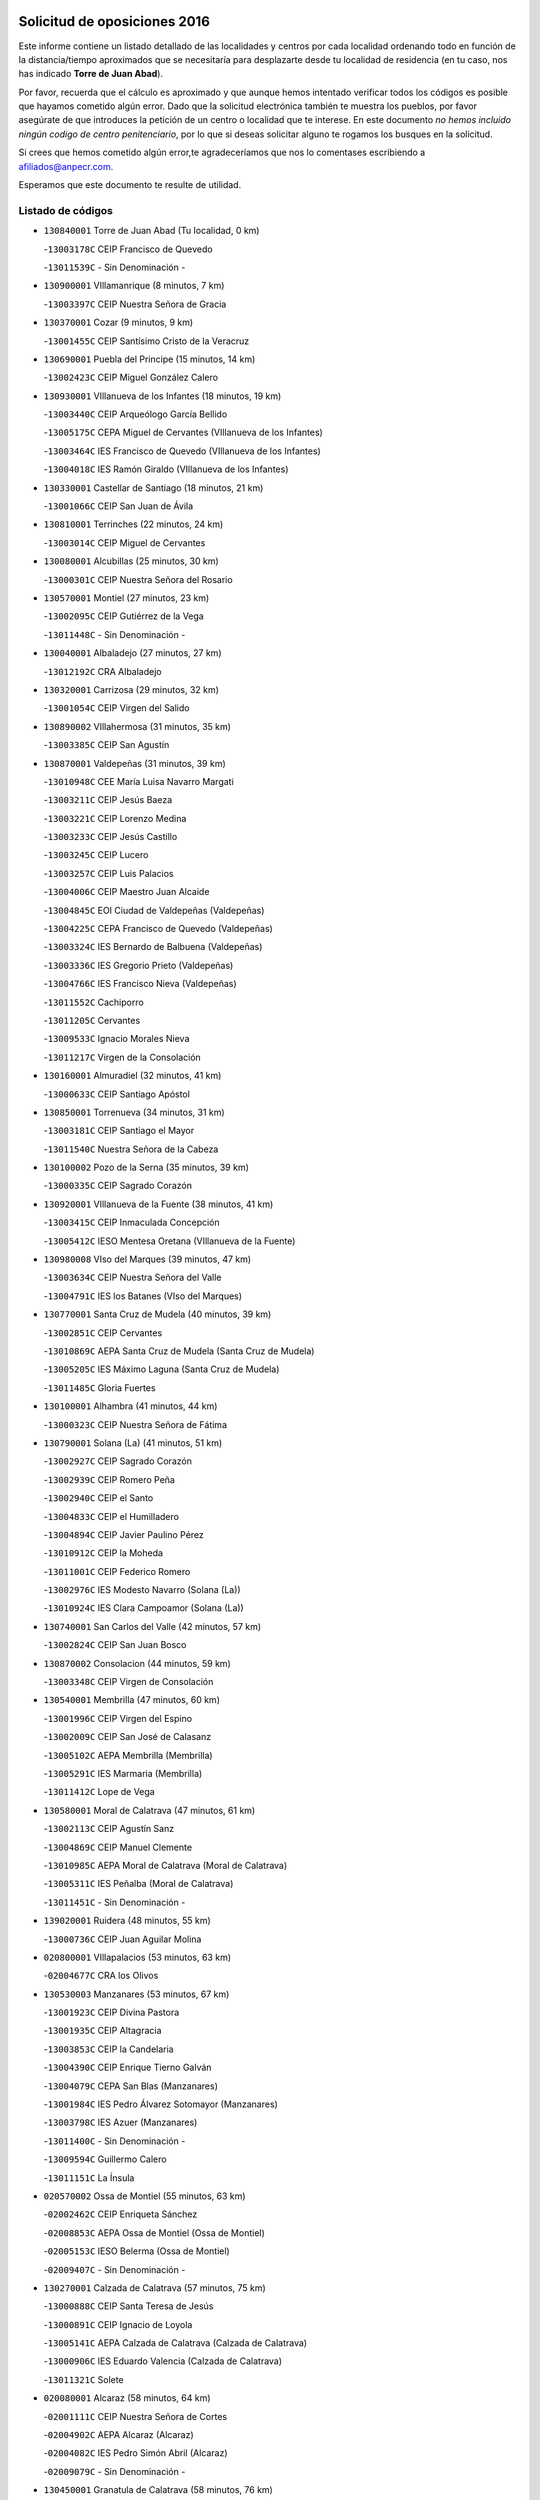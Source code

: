 

.. image:: logo.png
   :align: center

Solicitud de oposiciones 2016
======================================================

  
  
Este informe contiene un listado detallado de las localidades y centros por cada
localidad ordenando todo en función de la distancia/tiempo aproximados que se
necesitaría para desplazarte desde tu localidad de residencia (en tu caso,
nos has indicado **Torre de Juan Abad**).

Por favor, recuerda que el cálculo es aproximado y que aunque hemos
intentado verificar todos los códigos es posible que hayamos cometido algún
error. Dado que la solicitud electrónica también te muestra los pueblos, por
favor asegúrate de que introduces la petición de un centro o localidad que
te interese. En este documento
*no hemos incluido ningún codigo de centro penitenciario*, por lo que si deseas
solicitar alguno te rogamos los busques en la solicitud.

Si crees que hemos cometido algún error,te agradeceríamos que nos lo comentases
escribiendo a afiliados@anpecr.com.

Esperamos que este documento te resulte de utilidad.



Listado de códigos
-------------------


- ``130840001`` Torre de Juan Abad  (Tu localidad, 0 km)

  -``13003178C`` CEIP Francisco de Quevedo
    

  -``13011539C`` - Sin Denominación -
    

- ``130900001`` VIllamanrique  (8 minutos, 7 km)

  -``13003397C`` CEIP Nuestra Señora de Gracia
    

- ``130370001`` Cozar  (9 minutos, 9 km)

  -``13001455C`` CEIP Santísimo Cristo de la Veracruz
    

- ``130690001`` Puebla del Principe  (15 minutos, 14 km)

  -``13002423C`` CEIP Miguel González Calero
    

- ``130930001`` VIllanueva de los Infantes  (18 minutos, 19 km)

  -``13003440C`` CEIP Arqueólogo García Bellido
    

  -``13005175C`` CEPA Miguel de Cervantes (VIllanueva de los Infantes)
    

  -``13003464C`` IES Francisco de Quevedo (VIllanueva de los Infantes)
    

  -``13004018C`` IES Ramón Giraldo (VIllanueva de los Infantes)
    

- ``130330001`` Castellar de Santiago  (18 minutos, 21 km)

  -``13001066C`` CEIP San Juan de Ávila
    

- ``130810001`` Terrinches  (22 minutos, 24 km)

  -``13003014C`` CEIP Miguel de Cervantes
    

- ``130080001`` Alcubillas  (25 minutos, 30 km)

  -``13000301C`` CEIP Nuestra Señora del Rosario
    

- ``130570001`` Montiel  (27 minutos, 23 km)

  -``13002095C`` CEIP Gutiérrez de la Vega
    

  -``13011448C`` - Sin Denominación -
    

- ``130040001`` Albaladejo  (27 minutos, 27 km)

  -``13012192C`` CRA Albaladejo
    

- ``130320001`` Carrizosa  (29 minutos, 32 km)

  -``13001054C`` CEIP Virgen del Salido
    

- ``130890002`` VIllahermosa  (31 minutos, 35 km)

  -``13003385C`` CEIP San Agustín
    

- ``130870001`` Valdepeñas  (31 minutos, 39 km)

  -``13010948C`` CEE María Luisa Navarro Margati
    

  -``13003211C`` CEIP Jesús Baeza
    

  -``13003221C`` CEIP Lorenzo Medina
    

  -``13003233C`` CEIP Jesús Castillo
    

  -``13003245C`` CEIP Lucero
    

  -``13003257C`` CEIP Luis Palacios
    

  -``13004006C`` CEIP Maestro Juan Alcaide
    

  -``13004845C`` EOI Ciudad de Valdepeñas (Valdepeñas)
    

  -``13004225C`` CEPA Francisco de Quevedo (Valdepeñas)
    

  -``13003324C`` IES Bernardo de Balbuena (Valdepeñas)
    

  -``13003336C`` IES Gregorio Prieto (Valdepeñas)
    

  -``13004766C`` IES Francisco Nieva (Valdepeñas)
    

  -``13011552C`` Cachiporro
    

  -``13011205C`` Cervantes
    

  -``13009533C`` Ignacio Morales Nieva
    

  -``13011217C`` Virgen de la Consolación
    

- ``130160001`` Almuradiel  (32 minutos, 41 km)

  -``13000633C`` CEIP Santiago Apóstol
    

- ``130850001`` Torrenueva  (34 minutos, 31 km)

  -``13003181C`` CEIP Santiago el Mayor
    

  -``13011540C`` Nuestra Señora de la Cabeza
    

- ``130100002`` Pozo de la Serna  (35 minutos, 39 km)

  -``13000335C`` CEIP Sagrado Corazón
    

- ``130920001`` VIllanueva de la Fuente  (38 minutos, 41 km)

  -``13003415C`` CEIP Inmaculada Concepción
    

  -``13005412C`` IESO Mentesa Oretana (VIllanueva de la Fuente)
    

- ``130980008`` VIso del Marques  (39 minutos, 47 km)

  -``13003634C`` CEIP Nuestra Señora del Valle
    

  -``13004791C`` IES los Batanes (VIso del Marques)
    

- ``130770001`` Santa Cruz de Mudela  (40 minutos, 39 km)

  -``13002851C`` CEIP Cervantes
    

  -``13010869C`` AEPA Santa Cruz de Mudela (Santa Cruz de Mudela)
    

  -``13005205C`` IES Máximo Laguna (Santa Cruz de Mudela)
    

  -``13011485C`` Gloria Fuertes
    

- ``130100001`` Alhambra  (41 minutos, 44 km)

  -``13000323C`` CEIP Nuestra Señora de Fátima
    

- ``130790001`` Solana (La)  (41 minutos, 51 km)

  -``13002927C`` CEIP Sagrado Corazón
    

  -``13002939C`` CEIP Romero Peña
    

  -``13002940C`` CEIP el Santo
    

  -``13004833C`` CEIP el Humilladero
    

  -``13004894C`` CEIP Javier Paulino Pérez
    

  -``13010912C`` CEIP la Moheda
    

  -``13011001C`` CEIP Federico Romero
    

  -``13002976C`` IES Modesto Navarro (Solana (La))
    

  -``13010924C`` IES Clara Campoamor (Solana (La))
    

- ``130740001`` San Carlos del Valle  (42 minutos, 57 km)

  -``13002824C`` CEIP San Juan Bosco
    

- ``130870002`` Consolacion  (44 minutos, 59 km)

  -``13003348C`` CEIP Virgen de Consolación
    

- ``130540001`` Membrilla  (47 minutos, 60 km)

  -``13001996C`` CEIP Virgen del Espino
    

  -``13002009C`` CEIP San José de Calasanz
    

  -``13005102C`` AEPA Membrilla (Membrilla)
    

  -``13005291C`` IES Marmaria (Membrilla)
    

  -``13011412C`` Lope de Vega
    

- ``130580001`` Moral de Calatrava  (47 minutos, 61 km)

  -``13002113C`` CEIP Agustín Sanz
    

  -``13004869C`` CEIP Manuel Clemente
    

  -``13010985C`` AEPA Moral de Calatrava (Moral de Calatrava)
    

  -``13005311C`` IES Peñalba (Moral de Calatrava)
    

  -``13011451C`` - Sin Denominación -
    

- ``139020001`` Ruidera  (48 minutos, 55 km)

  -``13000736C`` CEIP Juan Aguilar Molina
    

- ``020800001`` VIllapalacios  (53 minutos, 63 km)

  -``02004677C`` CRA los Olivos
    

- ``130530003`` Manzanares  (53 minutos, 67 km)

  -``13001923C`` CEIP Divina Pastora
    

  -``13001935C`` CEIP Altagracia
    

  -``13003853C`` CEIP la Candelaria
    

  -``13004390C`` CEIP Enrique Tierno Galván
    

  -``13004079C`` CEPA San Blas (Manzanares)
    

  -``13001984C`` IES Pedro Álvarez Sotomayor (Manzanares)
    

  -``13003798C`` IES Azuer (Manzanares)
    

  -``13011400C`` - Sin Denominación -
    

  -``13009594C`` Guillermo Calero
    

  -``13011151C`` La Ínsula
    

- ``020570002`` Ossa de Montiel  (55 minutos, 63 km)

  -``02002462C`` CEIP Enriqueta Sánchez
    

  -``02008853C`` AEPA Ossa de Montiel (Ossa de Montiel)
    

  -``02005153C`` IESO Belerma (Ossa de Montiel)
    

  -``02009407C`` - Sin Denominación -
    

- ``130270001`` Calzada de Calatrava  (57 minutos, 75 km)

  -``13000888C`` CEIP Santa Teresa de Jesús
    

  -``13000891C`` CEIP Ignacio de Loyola
    

  -``13005141C`` AEPA Calzada de Calatrava (Calzada de Calatrava)
    

  -``13000906C`` IES Eduardo Valencia (Calzada de Calatrava)
    

  -``13011321C`` Solete
    

- ``020080001`` Alcaraz  (58 minutos, 64 km)

  -``02001111C`` CEIP Nuestra Señora de Cortes
    

  -``02004902C`` AEPA Alcaraz (Alcaraz)
    

  -``02004082C`` IES Pedro Simón Abril (Alcaraz)
    

  -``02009079C`` - Sin Denominación -
    

- ``130450001`` Granatula de Calatrava  (58 minutos, 76 km)

  -``13001662C`` CEIP Nuestra Señora Oreto y Zuqueca
    

- ``139040001`` Llanos del Caudillo  (58 minutos, 80 km)

  -``13003749C`` CEIP el Oasis
    

- ``020680003`` Robledo  (59 minutos, 68 km)

  -``02004574C`` CRA Sierra de Alcaraz
    

- ``130230001`` Bolaños de Calatrava  (1h 1min, 74 km)

  -``13000803C`` CEIP Fernando III el Santo
    

  -``13000815C`` CEIP Arzobispo Calzado
    

  -``13003786C`` CEIP Virgen del Monte
    

  -``13004936C`` CEIP Molino de Viento
    

  -``13010821C`` AEPA Bolaños de Calatrava (Bolaños de Calatrava)
    

  -``13004778C`` IES Berenguela de Castilla (Bolaños de Calatrava)
    

  -``13011084C`` El Castillo
    

  -``13011977C`` Mundo Mágico
    

- ``130190001`` Argamasilla de Alba  (1h 2min, 79 km)

  -``13000700C`` CEIP Divino Maestro
    

  -``13000712C`` CEIP Nuestra Señora de Peñarroya
    

  -``13003831C`` CEIP Azorín
    

  -``13005151C`` AEPA Argamasilla de Alba (Argamasilla de Alba)
    

  -``13005278C`` IES VIcente Cano (Argamasilla de Alba)
    

  -``13011308C`` Alba
    

- ``130130001`` Almagro  (1h 3min, 79 km)

  -``13000402C`` CEIP Miguel de Cervantes Saavedra
    

  -``13000414C`` CEIP Diego de Almagro
    

  -``13004377C`` CEIP Paseo Viejo de la Florida
    

  -``13010811C`` AEPA Almagro (Almagro)
    

  -``13000451C`` IES Antonio Calvín (Almagro)
    

  -``13000475C`` IES Clavero Fernández de Córdoba (Almagro)
    

  -``13011072C`` La Comedia
    

  -``13011278C`` Marioneta
    

  -``13009569C`` Pablo Molina
    

- ``130820002`` Tomelloso  (1h 3min, 82 km)

  -``13004080C`` CEE Ponce de León
    

  -``13003038C`` CEIP Miguel de Cervantes
    

  -``13003041C`` CEIP José María del Moral
    

  -``13003051C`` CEIP Carmelo Cortés
    

  -``13003075C`` CEIP Doña Crisanta
    

  -``13003087C`` CEIP José Antonio
    

  -``13003762C`` CEIP San José de Calasanz
    

  -``13003981C`` CEIP Embajadores
    

  -``13003993C`` CEIP San Isidro
    

  -``13004109C`` CEIP San Antonio
    

  -``13004328C`` CEIP Almirante Topete
    

  -``13004948C`` CEIP Virgen de las Viñas
    

  -``13009478C`` CEIP Felix Grande
    

  -``13004122C`` EA Antonio López (Tomelloso)
    

  -``13004742C`` EOI Mar de VIñas (Tomelloso)
    

  -``13004559C`` CEPA Simienza (Tomelloso)
    

  -``13003129C`` IES Eladio Cabañero (Tomelloso)
    

  -``13003130C`` IES Francisco García Pavón (Tomelloso)
    

  -``13004821C`` IES Airén (Tomelloso)
    

  -``13005345C`` IES Alto Guadiana (Tomelloso)
    

  -``13004419C`` Conservatorio Municipal de Música
    

  -``13011199C`` Dulcinea
    

  -``13012027C`` Lorencete
    

  -``13011515C`` Mediodía
    

- ``130090001`` Aldea del Rey  (1h 3min, 84 km)

  -``13000311C`` CEIP Maestro Navas
    

  -``13011254C`` El Parque
    

  -``13009557C`` Escuela Municipal de Música y Danza de Aldea del Rey
    

- ``130880001`` Valenzuela de Calatrava  (1h 4min, 84 km)

  -``13003361C`` CEIP Nuestra Señora del Rosario
    

- ``130970001`` VIllarta de San Juan  (1h 4min, 91 km)

  -``13003555C`` CEIP Nuestra Señora de la Paz
    

- ``130750001`` San Lorenzo de Calatrava  (1h 5min, 77 km)

  -``13010781C`` CRA Sierra Morena
    

- ``130390001`` Daimiel  (1h 7min, 84 km)

  -``13001479C`` CEIP San Isidro
    

  -``13001480C`` CEIP Infante Don Felipe
    

  -``13001492C`` CEIP la Espinosa
    

  -``13004572C`` CEIP Calatrava
    

  -``13004663C`` CEIP Albuera
    

  -``13004641C`` CEPA Miguel de Cervantes (Daimiel)
    

  -``13001595C`` IES Ojos del Guadiana (Daimiel)
    

  -``13003737C`` IES Juan D&#39;Opazo (Daimiel)
    

  -``13009508C`` Escuela Municipal de Música y Danza de Daimiel
    

  -``13011126C`` Sancho
    

  -``13011138C`` Virgen de las Cruces
    

- ``130660001`` Pozuelo de Calatrava  (1h 7min, 89 km)

  -``13002368C`` CEIP José María de la Fuente
    

  -``13005059C`` AEPA Pozuelo de Calatrava (Pozuelo de Calatrava)
    

- ``130050003`` Cinco Casas  (1h 8min, 92 km)

  -``13012052C`` CRA Alciares
    

- ``130700001`` Puerto Lapice  (1h 8min, 102 km)

  -``13002435C`` CEIP Juan Alcaide
    

- ``130180001`` Arenas de San Juan  (1h 9min, 98 km)

  -``13000694C`` CEIP San Bernabé
    

- ``130830001`` Torralba de Calatrava  (1h 10min, 95 km)

  -``13003142C`` CEIP Cristo del Consuelo
    

  -``13011527C`` El Arca de los Sueños
    

  -``13012040C`` Escuela de Música de Torralba de Calatrava
    

- ``130560001`` Miguelturra  (1h 12min, 98 km)

  -``13002061C`` CEIP el Pradillo
    

  -``13002071C`` CEIP Santísimo Cristo de la Misericordia
    

  -``13004973C`` CEIP Benito Pérez Galdós
    

  -``13009521C`` CEIP Clara Campoamor
    

  -``13005047C`` AEPA Miguelturra (Miguelturra)
    

  -``13004808C`` IES Campo de Calatrava (Miguelturra)
    

  -``13011424C`` - Sin Denominación -
    

  -``13011606C`` Escuela Municipal de Música de Miguelturra
    

  -``13012118C`` Municipal Nº 2
    

- ``130500001`` Labores (Las)  (1h 12min, 107 km)

  -``13001753C`` CEIP San José de Calasanz
    

- ``130310001`` Carrion de Calatrava  (1h 14min, 104 km)

  -``13001030C`` CEIP Nuestra Señora de la Encarnación
    

  -``13011345C`` Clara Campoamor
    

- ``020190001`` Bonillo (El)  (1h 15min, 86 km)

  -``02001381C`` CEIP Antón Díaz
    

  -``02004896C`` AEPA Bonillo (El) (Bonillo (El))
    

  -``02004422C`` IES las Sabinas (Bonillo (El))
    

- ``020530001`` Munera  (1h 15min, 90 km)

  -``02002334C`` CEIP Cervantes
    

  -``02004914C`` AEPA Munera (Munera)
    

  -``02005131C`` IESO Bodas de Camacho (Munera)
    

  -``02009365C`` Sanchica
    

- ``130470001`` Herencia  (1h 16min, 115 km)

  -``13001698C`` CEIP Carrasco Alcalde
    

  -``13005023C`` AEPA Herencia (Herencia)
    

  -``13004729C`` IES Hermógenes Rodríguez (Herencia)
    

  -``13011369C`` - Sin Denominación -
    

  -``13010882C`` Escuela Municipal de Música y Danza de Herencia
    

- ``130340002`` Ciudad Real  (1h 17min, 104 km)

  -``13001224C`` CEE Puerta de Santa María
    

  -``13004341C`` CPM Marcos Redondo (Ciudad Real)
    

  -``13001078C`` CEIP Alcalde José Cruz Prado
    

  -``13001091C`` CEIP Pérez Molina
    

  -``13001108C`` CEIP Ciudad Jardín
    

  -``13001111C`` CEIP Ángel Andrade
    

  -``13001121C`` CEIP Dulcinea del Toboso
    

  -``13001157C`` CEIP José María de la Fuente
    

  -``13001169C`` CEIP Jorge Manrique
    

  -``13001170C`` CEIP Pío XII
    

  -``13001391C`` CEIP Carlos Eraña
    

  -``13003889C`` CEIP Miguel de Cervantes
    

  -``13003890C`` CEIP Juan Alcaide
    

  -``13004389C`` CEIP Carlos Vázquez
    

  -``13004444C`` CEIP Ferroviario
    

  -``13004651C`` CEIP Cristóbal Colón
    

  -``13004754C`` CEIP Santo Tomás de Villanueva Nº 16
    

  -``13004857C`` CEIP María de Pacheco
    

  -``13004882C`` CEIP Alcalde José Maestro
    

  -``13009466C`` CEIP Don Quijote
    

  -``13001406C`` EA Pedro Almodóvar (Ciudad Real)
    

  -``13004134C`` EOI Prado de Alarcos (Ciudad Real)
    

  -``13004067C`` CEPA Antonio Gala (Ciudad Real)
    

  -``13001327C`` IES Maestre de Calatrava (Ciudad Real)
    

  -``13001339C`` IES Maestro Juan de Ávila (Ciudad Real)
    

  -``13001340C`` IES Santa María de Alarcos (Ciudad Real)
    

  -``13003920C`` IES Hernán Pérez del Pulgar (Ciudad Real)
    

  -``13004456C`` IES Torreón del Alcázar (Ciudad Real)
    

  -``13004675C`` IES Atenea (Ciudad Real)
    

  -``13003683C`` Deleg Prov Educación Ciudad Real
    

  -``9555C`` Int. fuera provincia
    

  -``13010274C`` UO Ciudad Jardin
    

  -``45011707C`` UO CEE Ciudad de Toledo
    

  -``13011102C`` Alfonso X
    

  -``13011114C`` El Lirio
    

  -``13011370C`` La Flauta Mágica
    

  -``13011382C`` La Granja
    

- ``130640001`` Poblete  (1h 17min, 108 km)

  -``13002290C`` CEIP la Alameda
    

- ``130200001`` Argamasilla de Calatrava  (1h 18min, 106 km)

  -``13000748C`` CEIP Rodríguez Marín
    

  -``13000773C`` CEIP Virgen del Socorro
    

  -``13005138C`` AEPA Argamasilla de Calatrava (Argamasilla de Calatrava)
    

  -``13005281C`` IES Alonso Quijano (Argamasilla de Calatrava)
    

  -``13011311C`` Gloria Fuertes
    

- ``020430001`` Lezuza  (1h 19min, 90 km)

  -``02007851C`` CRA Camino de Aníbal
    

  -``02008956C`` AEPA Lezuza (Lezuza)
    

  -``02010033C`` - Sin Denominación -
    

- ``130960001`` VIllarrubia de los Ojos  (1h 19min, 111 km)

  -``13003521C`` CEIP Rufino Blanco
    

  -``13003658C`` CEIP Virgen de la Sierra
    

  -``13005060C`` AEPA VIllarrubia de los Ojos (VIllarrubia de los Ojos)
    

  -``13004900C`` IES Guadiana (VIllarrubia de los Ojos)
    

- ``130520003`` Malagon  (1h 20min, 110 km)

  -``13001790C`` CEIP Cañada Real
    

  -``13001819C`` CEIP Santa Teresa
    

  -``13005035C`` AEPA Malagon (Malagon)
    

  -``13004730C`` IES Estados del Duque (Malagon)
    

  -``13011141C`` Santa Teresa de Jesús
    

- ``450870001`` Madridejos  (1h 20min, 122 km)

  -``45012062C`` CEE Mingoliva
    

  -``45001313C`` CEIP Garcilaso de la Vega
    

  -``45005185C`` CEIP Santa Ana
    

  -``45010478C`` AEPA Madridejos (Madridejos)
    

  -``45001337C`` IES Valdehierro (Madridejos)
    

  -``45012633C`` - Sin Denominación -
    

  -``45011720C`` Escuela Municipal de Música y Danza de Madridejos
    

  -``45013522C`` Juan Vicente Camacho
    

- ``450340001`` Camuñas  (1h 20min, 125 km)

  -``45000485C`` CEIP Cardenal Cisneros
    

- ``020670004`` Riopar  (1h 21min, 85 km)

  -``02004707C`` CRA Calar del Mundo
    

  -``02008865C`` SES Riopar (Riopar)
    

  -``02009432C`` - Sin Denominación -
    

- ``450530001`` Consuegra  (1h 21min, 125 km)

  -``45000710C`` CEIP Santísimo Cristo de la Vera Cruz
    

  -``45000722C`` CEIP Miguel de Cervantes
    

  -``45004880C`` CEPA Castillo de Consuegra (Consuegra)
    

  -``45000734C`` IES Consaburum (Consuegra)
    

  -``45014083C`` - Sin Denominación -
    

- ``130780001`` Socuellamos  (1h 22min, 113 km)

  -``13002873C`` CEIP Gerardo Martínez
    

  -``13002885C`` CEIP el Coso
    

  -``13004316C`` CEIP Carmen Arias
    

  -``13005163C`` AEPA Socuellamos (Socuellamos)
    

  -``13002903C`` IES Fernando de Mena (Socuellamos)
    

  -``13011497C`` Arco Iris
    

- ``451870001`` VIllafranca de los Caballeros  (1h 22min, 121 km)

  -``45004296C`` CEIP Miguel de Cervantes
    

  -``45006153C`` IESO la Falcata (VIllafranca de los Caballeros)
    

- ``130050002`` Alcazar de San Juan  (1h 23min, 112 km)

  -``13000104C`` CEIP el Santo
    

  -``13000116C`` CEIP Juan de Austria
    

  -``13000128C`` CEIP Jesús Ruiz de la Fuente
    

  -``13000131C`` CEIP Santa Clara
    

  -``13003828C`` CEIP Alces
    

  -``13004092C`` CEIP Pablo Ruiz Picasso
    

  -``13004870C`` CEIP Gloria Fuertes
    

  -``13010900C`` CEIP Jardín de Arena
    

  -``13004705C`` EOI la Equidad (Alcazar de San Juan)
    

  -``13004055C`` CEPA Enrique Tierno Galván (Alcazar de San Juan)
    

  -``13000219C`` IES Miguel de Cervantes Saavedra (Alcazar de San Juan)
    

  -``13000220C`` IES Juan Bosco (Alcazar de San Juan)
    

  -``13004687C`` IES María Zambrano (Alcazar de San Juan)
    

  -``13012121C`` - Sin Denominación -
    

  -``13011242C`` El Tobogán
    

  -``13011060C`` El Torreón
    

  -``13010870C`` Escuela Municipal de Música y Danza de Alcázar de San Juan
    

- ``130610001`` Pedro Muñoz  (1h 24min, 110 km)

  -``13002162C`` CEIP María Luisa Cañas
    

  -``13002174C`` CEIP Nuestra Señora de los Ángeles
    

  -``13004331C`` CEIP Maestro Juan de Ávila
    

  -``13011011C`` CEIP Hospitalillo
    

  -``13010808C`` AEPA Pedro Muñoz (Pedro Muñoz)
    

  -``13004781C`` IES Isabel Martínez Buendía (Pedro Muñoz)
    

  -``13011461C`` - Sin Denominación -
    

- ``020710004`` San Pedro  (1h 25min, 98 km)

  -``02002838C`` CEIP Margarita Sotos
    

- ``130340004`` Valverde  (1h 25min, 113 km)

  -``13001421C`` CEIP Alarcos
    

- ``130280002`` Campo de Criptana  (1h 25min, 115 km)

  -``13004717C`` CPM Alcázar de San Juan-Campo de Criptana (Campo de
    

  -``13000943C`` CEIP Virgen de la Paz
    

  -``13000955C`` CEIP Virgen de Criptana
    

  -``13000967C`` CEIP Sagrado Corazón
    

  -``13003968C`` CEIP Domingo Miras
    

  -``13005011C`` AEPA Campo de Criptana (Campo de Criptana)
    

  -``13001005C`` IES Isabel Perillán y Quirós (Campo de Criptana)
    

  -``13011023C`` Escuela Municipal de Musica y Danza de Campo de Criptana
    

  -``13011096C`` Los Gigantes
    

  -``13011333C`` Los Quijotes
    

- ``130350001`` Corral de Calatrava  (1h 25min, 121 km)

  -``13001431C`` CEIP Nuestra Señora de la Paz
    

- ``130340001`` Casas (Las)  (1h 26min, 111 km)

  -``13003774C`` CEIP Nuestra Señora del Rosario
    

- ``130710004`` Puertollano  (1h 26min, 113 km)

  -``13004353C`` CPM Pablo Sorozábal (Puertollano)
    

  -``13009545C`` CPD José Granero (Puertollano)
    

  -``13002459C`` CEIP Vicente Aleixandre
    

  -``13002472C`` CEIP Cervantes
    

  -``13002484C`` CEIP Calderón de la Barca
    

  -``13002502C`` CEIP Menéndez Pelayo
    

  -``13002538C`` CEIP Miguel de Unamuno
    

  -``13002541C`` CEIP Giner de los Ríos
    

  -``13002551C`` CEIP Gonzalo de Berceo
    

  -``13002563C`` CEIP Ramón y Cajal
    

  -``13002587C`` CEIP Doctor Limón
    

  -``13002599C`` CEIP Severo Ochoa
    

  -``13003646C`` CEIP Juan Ramón Jiménez
    

  -``13004274C`` CEIP David Jiménez Avendaño
    

  -``13004286C`` CEIP Ángel Andrade
    

  -``13004407C`` CEIP Enrique Tierno Galván
    

  -``13004596C`` EOI Pozo Norte (Puertollano)
    

  -``13004213C`` CEPA Antonio Machado (Puertollano)
    

  -``13002681C`` IES Fray Andrés (Puertollano)
    

  -``13002691C`` Ifp VIrgen de Gracia (Puertollano)
    

  -``13002708C`` IES Dámaso Alonso (Puertollano)
    

  -``13004468C`` IES Leonardo Da VInci (Puertollano)
    

  -``13004699C`` IES Comendador Juan de Távora (Puertollano)
    

  -``13004811C`` IES Galileo Galilei (Puertollano)
    

  -``13011163C`` El Filón
    

  -``13011059C`` Escuela Municipal de Danza
    

  -``13011175C`` Virgen de Gracia
    

- ``130440003`` Fuente el Fresno  (1h 26min, 119 km)

  -``13001650C`` CEIP Miguel Delibes
    

  -``13012180C`` Mundo Infantil
    

- ``020150001`` Barrax  (1h 27min, 115 km)

  -``02001275C`` CEIP Benjamín Palencia
    

  -``02004811C`` AEPA Barrax (Barrax)
    

- ``020810003`` VIllarrobledo  (1h 27min, 126 km)

  -``02003065C`` CEIP Don Francisco Giner de los Ríos
    

  -``02003077C`` CEIP Graciano Atienza
    

  -``02003089C`` CEIP Jiménez de Córdoba
    

  -``02003090C`` CEIP Virrey Morcillo
    

  -``02003132C`` CEIP Virgen de la Caridad
    

  -``02004291C`` CEIP Diego Requena
    

  -``02008968C`` CEIP Barranco Cafetero
    

  -``02004471C`` EOI Menéndez Pelayo (VIllarrobledo)
    

  -``02003880C`` CEPA Alonso Quijano (VIllarrobledo)
    

  -``02003120C`` IES VIrrey Morcillo (VIllarrobledo)
    

  -``02003651C`` IES Octavio Cuartero (VIllarrobledo)
    

  -``02005189C`` IES Cencibel (VIllarrobledo)
    

  -``02008439C`` UO CP Francisco Giner de los Rios
    

- ``020120001`` Balazote  (1h 29min, 104 km)

  -``02001241C`` CEIP Nuestra Señora del Rosario
    

  -``02004768C`` AEPA Balazote (Balazote)
    

  -``02005116C`` IESO Vía Heraclea (Balazote)
    

  -``02009134C`` - Sin Denominación -
    

- ``020650002`` Pozuelo  (1h 29min, 106 km)

  -``02004550C`` CRA los Llanos
    

- ``130910001`` VIllamayor de Calatrava  (1h 29min, 116 km)

  -``13003403C`` CEIP Inocente Martín
    

- ``161240001`` Mesas (Las)  (1h 29min, 124 km)

  -``16001533C`` CEIP Hermanos Amorós Fernández
    

  -``16004303C`` AEPA Mesas (Las) (Mesas (Las))
    

  -``16009970C`` IESO Mesas (Las) (Mesas (Las))
    

- ``130150001`` Almodovar del Campo  (1h 30min, 119 km)

  -``13000505C`` CEIP Maestro Juan de Ávila
    

  -``13000517C`` CEIP Virgen del Carmen
    

  -``13005126C`` AEPA Almodovar del Campo (Almodovar del Campo)
    

  -``13000566C`` IES San Juan Bautista de la Concepcion
    

  -``13011281C`` Gloria Fuertes
    

- ``130070001`` Alcolea de Calatrava  (1h 30min, 121 km)

  -``13000293C`` CEIP Tomasa Gallardo
    

  -``13005072C`` AEPA Alcolea de Calatrava (Alcolea de Calatrava)
    

  -``13012064C`` - Sin Denominación -
    

- ``130220001`` Ballesteros de Calatrava  (1h 30min, 126 km)

  -``13000797C`` CEIP José María del Moral
    

- ``130620001`` Picon  (1h 32min, 118 km)

  -``13002204C`` CEIP José María del Moral
    

- ``130670001`` Pozuelos de Calatrava (Los)  (1h 32min, 130 km)

  -``13002371C`` CEIP Santa Quiteria
    

- ``451770001`` Urda  (1h 32min, 140 km)

  -``45004132C`` CEIP Santo Cristo
    

  -``45012979C`` Blasa Ruíz
    

- ``451660001`` Tembleque  (1h 32min, 145 km)

  -``45003361C`` CEIP Antonia González
    

  -``45012918C`` Cervantes II
    

- ``130630002`` Piedrabuena  (1h 34min, 128 km)

  -``13002228C`` CEIP Miguel de Cervantes
    

  -``13003971C`` CEIP Luis Vives
    

  -``13009582C`` CEPA Montes Norte (Piedrabuena)
    

  -``13005308C`` IES Mónico Sánchez (Piedrabuena)
    

- ``451750001`` Turleque  (1h 34min, 141 km)

  -``45004119C`` CEIP Fernán González
    

- ``161710001`` Provencio (El)  (1h 34min, 143 km)

  -``16001995C`` CEIP Infanta Cristina
    

  -``16009416C`` AEPA Provencio (El) (Provencio (El))
    

  -``16009283C`` IESO Tomás de la Fuente Jurado (Provencio (El))
    

- ``451850001`` VIllacañas  (1h 34min, 144 km)

  -``45004259C`` CEIP Santa Bárbara
    

  -``45010338C`` AEPA VIllacañas (VIllacañas)
    

  -``45004272C`` IES Garcilaso de la Vega (VIllacañas)
    

  -``45005321C`` IES Enrique de Arfe (VIllacañas)
    

- ``451410001`` Quero  (1h 35min, 135 km)

  -``45002421C`` CEIP Santiago Cabañas
    

  -``45012839C`` - Sin Denominación -
    

- ``161900002`` San Clemente  (1h 35min, 147 km)

  -``16002151C`` CEIP Rafael López de Haro
    

  -``16004340C`` CEPA Campos del Záncara (San Clemente)
    

  -``16002173C`` IES Diego Torrente Pérez (San Clemente)
    

  -``16009647C`` - Sin Denominación -
    

- ``451670001`` Toboso (El)  (1h 36min, 124 km)

  -``45003371C`` CEIP Miguel de Cervantes
    

- ``450900001`` Manzaneque  (1h 36min, 154 km)

  -``45001398C`` CEIP Álvarez de Toledo
    

  -``45012645C`` - Sin Denominación -
    

- ``450710001`` Guardia (La)  (1h 36min, 156 km)

  -``45001052C`` CEIP Valentín Escobar
    

- ``161330001`` Mota del Cuervo  (1h 37min, 123 km)

  -``16001624C`` CEIP Virgen de Manjavacas
    

  -``16009945C`` CEIP Santa Rita
    

  -``16004327C`` AEPA Mota del Cuervo (Mota del Cuervo)
    

  -``16004431C`` IES Julián Zarco (Mota del Cuervo)
    

  -``16009581C`` Balú
    

  -``16010017C`` Conservatorio Profesional de Música Mota del Cuervo
    

  -``16009593C`` El Santo
    

  -``16009295C`` Escuela Municipal de Música y Danza de Mota del Cuervo
    

- ``161540001`` Pedroñeras (Las)  (1h 37min, 135 km)

  -``16001831C`` CEIP Adolfo Martínez Chicano
    

  -``16004297C`` AEPA Pedroñeras (Las) (Pedroñeras (Las))
    

  -``16004066C`` IES Fray Luis de León (Pedroñeras (Las))
    

- ``130250001`` Cabezarados  (1h 37min, 140 km)

  -``13000864C`` CEIP Nuestra Señora de Finibusterre
    

- ``451490001`` Romeral (El)  (1h 37min, 151 km)

  -``45002627C`` CEIP Silvano Cirujano
    

- ``130480001`` Hinojosas de Calatrava  (1h 38min, 127 km)

  -``13004912C`` CRA Valle de Alcudia
    

- ``161530001`` Pedernoso (El)  (1h 38min, 135 km)

  -``16001821C`` CEIP Juan Gualberto Avilés
    

- ``451060001`` Mora  (1h 38min, 157 km)

  -``45001623C`` CEIP José Ramón Villa
    

  -``45001672C`` CEIP Fernando Martín
    

  -``45010466C`` AEPA Mora (Mora)
    

  -``45006220C`` IES Peñas Negras (Mora)
    

  -``45012670C`` - Sin Denominación -
    

  -``45012682C`` - Sin Denominación -
    

- ``020030013`` Santa Ana  (1h 39min, 118 km)

  -``02001007C`` CEIP Pedro Simón Abril
    

- ``020600007`` Peñas de San Pedro  (1h 39min, 120 km)

  -``02004690C`` CRA Peñas
    

- ``451860001`` VIlla de Don Fadrique (La)  (1h 39min, 154 km)

  -``45004284C`` CEIP Ramón y Cajal
    

  -``45010508C`` IESO Leonor de Guzmán (VIlla de Don Fadrique (La))
    

- ``130240001`` Brazatortas  (1h 40min, 130 km)

  -``13000839C`` CEIP Cervantes
    

- ``020690001`` Roda (La)  (1h 41min, 128 km)

  -``02002711C`` CEIP José Antonio
    

  -``02002723C`` CEIP Juan Ramón Ramírez
    

  -``02002796C`` CEIP Tomás Navarro Tomás
    

  -``02004124C`` CEIP Miguel Hernández
    

  -``02010185C`` Eeoi de Roda (La) (Roda (La))
    

  -``02004793C`` AEPA Roda (La) (Roda (La))
    

  -``02002760C`` IES Doctor Alarcón Santón (Roda (La))
    

  -``02002784C`` IES Maestro Juan Rubio (Roda (La))
    

- ``451010001`` Miguel Esteban  (1h 41min, 133 km)

  -``45001532C`` CEIP Cervantes
    

  -``45006098C`` IESO Juan Patiño Torres (Miguel Esteban)
    

  -``45012657C`` La Abejita
    

- ``130010001`` Abenojar  (1h 41min, 146 km)

  -``13000013C`` CEIP Nuestra Señora de la Encarnación
    

- ``020480001`` Minaya  (1h 41min, 152 km)

  -``02002255C`` CEIP Diego Ciller Montoya
    

  -``02009341C`` Garabatos
    

- ``450840001`` Lillo  (1h 41min, 156 km)

  -``45001222C`` CEIP Marcelino Murillo
    

  -``45012611C`` Tris-Tras
    

- ``160610001`` Casas de Fernando Alonso  (1h 41min, 159 km)

  -``16004170C`` CRA Tomás y Valiente
    

- ``451240002`` Orgaz  (1h 41min, 161 km)

  -``45002093C`` CEIP Conde de Orgaz
    

  -``45013662C`` Escuela Municipal de Música de Orgaz
    

  -``45012761C`` Nube de Algodón
    

- ``450940001`` Mascaraque  (1h 41min, 163 km)

  -``45001441C`` CEIP Juan de Padilla
    

- ``451900001`` VIllaminaya  (1h 41min, 164 km)

  -``45004338C`` CEIP Santo Domingo de Silos
    

- ``452000005`` Yebenes (Los)  (1h 42min, 154 km)

  -``45004478C`` CEIP San José de Calasanz
    

  -``45012050C`` AEPA Yebenes (Los) (Yebenes (Los))
    

  -``45005689C`` IES Guadalerzas (Yebenes (Los))
    

- ``450590001`` Dosbarrios  (1h 42min, 167 km)

  -``45000862C`` CEIP San Isidro Labrador
    

  -``45014034C`` Garabatos
    

- ``450120001`` Almonacid de Toledo  (1h 43min, 167 km)

  -``45000187C`` CEIP Virgen de la Oliva
    

- ``020630005`` Pozohondo  (1h 44min, 127 km)

  -``02004744C`` CRA Pozohondo
    

  -``02009420C`` Nuestra Señora del Rosario
    

- ``130650002`` Porzuna  (1h 44min, 133 km)

  -``13002320C`` CEIP Nuestra Señora del Rosario
    

  -``13005084C`` AEPA Porzuna (Porzuna)
    

  -``13005199C`` IES Ribera del Bullaque (Porzuna)
    

  -``13011473C`` Caramelo
    

- ``160330001`` Belmonte  (1h 44min, 144 km)

  -``16000280C`` CEIP Fray Luis de León
    

  -``16004406C`` IES San Juan del Castillo (Belmonte)
    

  -``16009830C`` La Lengua de las Mariposas
    

- ``020030001`` Aguas Nuevas  (1h 45min, 125 km)

  -``02000039C`` CEIP San Isidro Labrador
    

  -``02003508C`` Cifppu Aguas Nuevas (Aguas Nuevas)
    

  -``02008919C`` IES Pinar de Salomón (Aguas Nuevas)
    

  -``02009043C`` - Sin Denominación -
    

- ``130510003`` Luciana  (1h 45min, 140 km)

  -``13001765C`` CEIP Isabel la Católica
    

- ``450920001`` Marjaliza  (1h 45min, 158 km)

  -``45006037C`` CEIP San Juan
    

- ``160070001`` Alberca de Zancara (La)  (1h 45min, 165 km)

  -``16004111C`` CRA Jorge Manrique
    

- ``161980001`` Sisante  (1h 45min, 165 km)

  -``16002264C`` CEIP Fernández Turégano
    

  -``16004418C`` IESO Camino Romano (Sisante)
    

  -``16009659C`` La Colmena
    

- ``451420001`` Quintanar de la Orden  (1h 46min, 133 km)

  -``45002457C`` CEIP Cristóbal Colón
    

  -``45012001C`` CEIP Antonio Machado
    

  -``45005288C`` CEPA Luis VIves (Quintanar de la Orden)
    

  -``45002470C`` IES Infante Don Fadrique (Quintanar de la Orden)
    

  -``45004867C`` IES Alonso Quijano (Quintanar de la Orden)
    

  -``45012840C`` Pim Pon
    

- ``451350001`` Puebla de Almoradiel (La)  (1h 46min, 163 km)

  -``45002287C`` CEIP Ramón y Cajal
    

  -``45012153C`` AEPA Puebla de Almoradiel (La) (Puebla de Almoradiel (La))
    

  -``45006116C`` IES Aldonza Lorenzo (Puebla de Almoradiel (La))
    

- ``451930001`` VIllanueva de Bogas  (1h 46min, 166 km)

  -``45004375C`` CEIP Santa Ana
    

- ``451070001`` Nambroca  (1h 46min, 174 km)

  -``45001726C`` CEIP la Fuente
    

  -``45012694C`` - Sin Denominación -
    

- ``161000001`` Hinojosos (Los)  (1h 47min, 136 km)

  -``16009362C`` CRA Airén
    

- ``020350001`` Gineta (La)  (1h 47min, 142 km)

  -``02001743C`` CEIP Mariano Munera
    

- ``450780001`` Huerta de Valdecarabanos  (1h 47min, 172 km)

  -``45001121C`` CEIP Virgen del Rosario de Pastores
    

  -``45012578C`` Garabatos
    

- ``451630002`` Sonseca  (1h 47min, 173 km)

  -``45002883C`` CEIP San Juan Evangelista
    

  -``45012074C`` CEIP Peñamiel
    

  -``45005926C`` CEPA Cum Laude (Sonseca)
    

  -``45005355C`` IES la Sisla (Sonseca)
    

  -``45012891C`` Arco Iris
    

  -``45010351C`` Escuela Municipal de Música y Danza de Sonseca
    

  -``45012244C`` Virgen de la Salud
    

- ``020490011`` Molinicos  (1h 48min, 109 km)

  -``02002279C`` CEIP Molinicos
    

- ``450230001`` Burguillos de Toledo  (1h 48min, 180 km)

  -``45000357C`` CEIP Victorio Macho
    

  -``45013625C`` La Campana
    

- ``020030012`` Salobral (El)  (1h 49min, 127 km)

  -``02000994C`` CEIP Príncipe Felipe
    

- ``130400001`` Fernan Caballero  (1h 49min, 140 km)

  -``13001601C`` CEIP Manuel Sastre Velasco
    

  -``13012167C`` Concha Mera
    

- ``450540001`` Corral de Almaguer  (1h 49min, 169 km)

  -``45000783C`` CEIP Nuestra Señora de la Muela
    

  -``45005801C`` IES la Besana (Corral de Almaguer)
    

  -``45012517C`` - Sin Denominación -
    

- ``451210001`` Ocaña  (1h 49min, 177 km)

  -``45002020C`` CEIP San José de Calasanz
    

  -``45012177C`` CEIP Pastor Poeta
    

  -``45005631C`` CEPA Gutierre de Cárdenas (Ocaña)
    

  -``45004685C`` IES Alonso de Ercilla (Ocaña)
    

  -``45004791C`` IES Miguel Hernández (Ocaña)
    

  -``45013731C`` - Sin Denominación -
    

  -``45012232C`` Mesa de Ocaña
    

- ``450520001`` Cobisa  (1h 49min, 183 km)

  -``45000692C`` CEIP Cardenal Tavera
    

  -``45011793C`` CEIP Gloria Fuertes
    

  -``45013601C`` Escuela Municipal de Música y Danza de Cobisa
    

  -``45012499C`` Los Cotos
    

- ``162430002`` VIllaescusa de Haro  (1h 50min, 145 km)

  -``16004145C`` CRA Alonso Quijano
    

- ``450010001`` Ajofrin  (1h 50min, 176 km)

  -``45000011C`` CEIP Jacinto Guerrero
    

  -``45012335C`` La Casa de los Duendes
    

- ``161020001`` Honrubia  (1h 50min, 179 km)

  -``16004561C`` CRA los Girasoles
    

- ``451150001`` Noblejas  (1h 50min, 179 km)

  -``45001908C`` CEIP Santísimo Cristo de las Injurias
    

  -``45012037C`` AEPA Noblejas (Noblejas)
    

  -``45012712C`` Rosa Sensat
    

- ``020030002`` Albacete  (1h 51min, 133 km)

  -``02003569C`` CEE Eloy Camino
    

  -``02004616C`` CPM Tomás de Torrejón y Velasco (Albacete)
    

  -``02007800C`` CPD José Antonio Ruiz (Albacete)
    

  -``02000040C`` CEIP Carlos V
    

  -``02000052C`` CEIP Cristóbal Colón
    

  -``02000064C`` CEIP Cervantes
    

  -``02000076C`` CEIP Cristóbal Valera
    

  -``02000088C`` CEIP Diego Velázquez
    

  -``02000091C`` CEIP Doctor Fleming
    

  -``02000106C`` CEIP Severo Ochoa
    

  -``02000118C`` CEIP Inmaculada Concepción
    

  -``02000121C`` CEIP María de los Llanos Martínez
    

  -``02000131C`` CEIP Príncipe Felipe
    

  -``02000143C`` CEIP Reina Sofía
    

  -``02000155C`` CEIP San Fernando
    

  -``02000167C`` CEIP San Fulgencio
    

  -``02000180C`` CEIP Virgen de los Llanos
    

  -``02000805C`` CEIP Antonio Machado
    

  -``02000830C`` CEIP Castilla-la Mancha
    

  -``02000842C`` CEIP Benjamín Palencia
    

  -``02000854C`` CEIP Federico Mayor Zaragoza
    

  -``02000878C`` CEIP Ana Soto
    

  -``02003752C`` CEIP San Pablo
    

  -``02003764C`` CEIP Pedro Simón Abril
    

  -``02003879C`` CEIP Parque Sur
    

  -``02003909C`` CEIP San Antón
    

  -``02004021C`` CEIP Villacerrada
    

  -``02004112C`` CEIP José Prat García
    

  -``02004264C`` CEIP José Salustiano Serna
    

  -``02004409C`` CEIP Feria-Isabel Bonal
    

  -``02007757C`` CEIP la Paz
    

  -``02007769C`` CEIP Gloria Fuertes
    

  -``02008816C`` CEIP Francisco Giner de los Ríos
    

  -``02007794C`` EA Albacete (Albacete)
    

  -``02004094C`` EOI Albacete (Albacete)
    

  -``02003673C`` CEPA los Llanos (Albacete)
    

  -``02010045C`` AEPA Albacete (Albacete)
    

  -``02000453C`` IES los Olmos (Albacete)
    

  -``02000556C`` IES Alto de los Molinos (Albacete)
    

  -``02000714C`` IES Bachiller Sabuco (Albacete)
    

  -``02000726C`` IES Tomás Navarro Tomás (Albacete)
    

  -``02000738C`` IES Andrés de Vandelvira (Albacete)
    

  -``02000741C`` IES Don Bosco (Albacete)
    

  -``02000763C`` IES Parque Lineal (Albacete)
    

  -``02000799C`` IES Universidad Laboral (Albacete)
    

  -``02003481C`` IES Amparo Sanz (Albacete)
    

  -``02003892C`` IES Leonardo Da VInci (Albacete)
    

  -``02004008C`` IES Diego de Siloé (Albacete)
    

  -``02004240C`` IES Al-Basit (Albacete)
    

  -``02004331C`` IES Julio Rey Pastor (Albacete)
    

  -``02004410C`` IES Ramón y Cajal (Albacete)
    

  -``02004941C`` IES Federico García Lorca (Albacete)
    

  -``02010011C`` SES Albacete (Albacete)
    

  -``02010124C`` - Sin Denominación -
    

  -``02005086C`` Barrio del Ensanche
    

  -``02009641C`` Base Aérea
    

  -``02008981C`` El Pilar
    

  -``02008993C`` El Tren Azul
    

  -``02007824C`` Escuela Municipal de Música Moderna de Albacete
    

  -``02005062C`` Hermanos Falcó
    

  -``02009161C`` Los Almendros
    

  -``02009006C`` Los Girasoles
    

  -``02008750C`` Nueva Vereda
    

  -``02009985C`` Paseo de la Cuba
    

  -``02003788C`` Real Conservatorio Profesional de Música y Danza
    

  -``02005049C`` San Pablo
    

  -``02005074C`` San Pedro Mortero
    

  -``02009018C`` Virgen de los Llanos
    

- ``020210001`` Casas de Juan Nuñez  (1h 52min, 145 km)

  -``02001408C`` CEIP San Pedro Apóstol
    

  -``02009171C`` - Sin Denominación -
    

- ``451910001`` VIllamuelas  (1h 52min, 176 km)

  -``45004341C`` CEIP Santa María Magdalena
    

- ``452020001`` Yepes  (1h 52min, 178 km)

  -``45004557C`` CEIP Rafael García Valiño
    

  -``45006177C`` IES Carpetania (Yepes)
    

  -``45013078C`` Fuentearriba
    

- ``020780001`` VIllalgordo del Júcar  (1h 53min, 145 km)

  -``02003016C`` CEIP San Roque
    

- ``451920001`` VIllanueva de Alcardete  (1h 53min, 146 km)

  -``45004363C`` CEIP Nuestra Señora de la Piedad
    

- ``160600002`` Casas de Benitez  (1h 53min, 177 km)

  -``16004601C`` CRA Molinos del Júcar
    

  -``16009490C`` Bambi
    

- ``450960002`` Mazarambroz  (1h 53min, 177 km)

  -``45001477C`` CEIP Nuestra Señora del Sagrario
    

- ``451980001`` VIllatobas  (1h 53min, 185 km)

  -``45004454C`` CEIP Sagrado Corazón de Jesús
    

- ``450160001`` Arges  (1h 54min, 186 km)

  -``45000278C`` CEIP Tirso de Molina
    

  -``45011781C`` CEIP Miguel de Cervantes
    

  -``45012360C`` Ángel de la Guarda
    

  -``45013595C`` San Isidro Labrador
    

- ``451950001`` VIllarrubia de Santiago  (1h 54min, 187 km)

  -``45004399C`` CEIP Nuestra Señora del Castellar
    

- ``451970001`` VIllasequilla  (1h 55min, 181 km)

  -``45004442C`` CEIP San Isidro Labrador
    

- ``450500001`` Ciruelos  (1h 55min, 192 km)

  -``45000679C`` CEIP Santísimo Cristo de la Misericordia
    

- ``130360002`` Cortijos de Arriba  (1h 56min, 143 km)

  -``13001443C`` CEIP Nuestra Señora de las Mercedes
    

- ``451680001`` Toledo  (1h 56min, 188 km)

  -``45005574C`` CEE Ciudad de Toledo
    

  -``45005011C`` CPM Jacinto Guerrero (Toledo)
    

  -``45003383C`` CEIP la Candelaria
    

  -``45003401C`` CEIP Ángel del Alcázar
    

  -``45003644C`` CEIP Fábrica de Armas
    

  -``45003668C`` CEIP Santa Teresa
    

  -``45003929C`` CEIP Jaime de Foxa
    

  -``45003942C`` CEIP Alfonso Vi
    

  -``45004806C`` CEIP Garcilaso de la Vega
    

  -``45004818C`` CEIP Gómez Manrique
    

  -``45004843C`` CEIP Ciudad de Nara
    

  -``45004892C`` CEIP San Lucas y María
    

  -``45004971C`` CEIP Juan de Padilla
    

  -``45005203C`` CEIP Escultor Alberto Sánchez
    

  -``45005239C`` CEIP Gregorio Marañón
    

  -``45005318C`` CEIP Ciudad de Aquisgrán
    

  -``45010296C`` CEIP Europa
    

  -``45010302C`` CEIP Valparaíso
    

  -``45003930C`` EA Toledo (Toledo)
    

  -``45005483C`` EOI Raimundo de Toledo (Toledo)
    

  -``45004946C`` CEPA Gustavo Adolfo Bécquer (Toledo)
    

  -``45005641C`` CEPA Polígono (Toledo)
    

  -``45003796C`` IES Universidad Laboral (Toledo)
    

  -``45003863C`` IES el Greco (Toledo)
    

  -``45003875C`` IES Azarquiel (Toledo)
    

  -``45004752C`` IES Alfonso X el Sabio (Toledo)
    

  -``45004909C`` IES Juanelo Turriano (Toledo)
    

  -``45005240C`` IES Sefarad (Toledo)
    

  -``45005562C`` IES Carlos III (Toledo)
    

  -``45006301C`` IES María Pacheco (Toledo)
    

  -``45006311C`` IESO Princesa Galiana (Toledo)
    

  -``45600235C`` Academia de Infanteria de Toledo
    

  -``45013765C`` - Sin Denominación -
    

  -``45500007C`` Academia de Infantería
    

  -``45013790C`` Ana María Matute
    

  -``45012931C`` Ángel de la Guarda
    

  -``45012281C`` Castilla-La Mancha
    

  -``45012293C`` Cristo de la Vega
    

  -``45005847C`` Diego Ortiz
    

  -``45012301C`` El Olivo
    

  -``45013935C`` Gloria Fuertes
    

  -``45012311C`` La Cigarra
    

- ``451710001`` Torre de Esteban Hambran (La)  (1h 56min, 188 km)

  -``45004016C`` CEIP Juan Aguado
    

- ``450190003`` Perdices (Las)  (1h 56min, 191 km)

  -``45011771C`` CEIP Pintor Tomás Camarero
    

- ``020300001`` Elche de la Sierra  (1h 57min, 122 km)

  -``02001615C`` CEIP San Blas
    

  -``02004847C`` AEPA Elche de la Sierra (Elche de la Sierra)
    

  -``02003582C`` IES Sierra del Segura (Elche de la Sierra)
    

  -``02009213C`` Platero
    

- ``139010001`` Robledo (El)  (1h 57min, 148 km)

  -``13010778C`` CRA Valle del Bullaque
    

  -``13005096C`` AEPA Robledo (El) (Robledo (El))
    

- ``130650005`` Torno (El)  (1h 57min, 149 km)

  -``13002356C`` CEIP Nuestra Señora de Guadalupe
    

- ``130730001`` Saceruela  (1h 57min, 172 km)

  -``13002800C`` CEIP Virgen de las Cruces
    

- ``451230001`` Ontigola  (1h 57min, 188 km)

  -``45002056C`` CEIP Virgen del Rosario
    

  -``45013819C`` - Sin Denominación -
    

- ``450830001`` Layos  (1h 57min, 190 km)

  -``45001210C`` CEIP María Magdalena
    

- ``450700001`` Guadamur  (1h 57min, 194 km)

  -``45001040C`` CEIP Nuestra Señora de la Natividad
    

  -``45012554C`` La Casita de Elia
    

- ``029010001`` Pozo Cañada  (1h 58min, 147 km)

  -``02000982C`` CEIP Virgen del Rosario
    

  -``02004771C`` AEPA Pozo Cañada (Pozo Cañada)
    

  -``02005165C`` IESO Alfonso Iniesta (Pozo Cañada)
    

- ``020290002`` Chinchilla de Monte-Aragon  (1h 58min, 150 km)

  -``02001573C`` CEIP Alcalde Galindo
    

  -``02008890C`` AEPA Chinchilla de Monte-Aragon (Chinchilla de Monte-Aragon)
    

  -``02005207C`` IESO Cinxella (Chinchilla de Monte-Aragon)
    

  -``02009201C`` Blancanieves
    

- ``160660001`` Casasimarro  (1h 58min, 152 km)

  -``16000693C`` CEIP Luis de Mateo
    

  -``16004273C`` AEPA Casasimarro (Casasimarro)
    

  -``16009271C`` IESO Publio López Mondejar (Casasimarro)
    

  -``16009507C`` Arco Iris
    

  -``16009258C`` Escuela Municipal de Música y Danza de Casasimarro
    

- ``162490001`` VIllamayor de Santiago  (1h 58min, 153 km)

  -``16002781C`` CEIP Gúzquez
    

  -``16004364C`` AEPA VIllamayor de Santiago (VIllamayor de Santiago)
    

  -``16004510C`` IESO Ítaca (VIllamayor de Santiago)
    

- ``451220001`` Olias del Rey  (1h 58min, 195 km)

  -``45002044C`` CEIP Pedro Melendo García
    

  -``45012748C`` Árbol Mágico
    

  -``45012751C`` Bosque de los Sueños
    

- ``450270001`` Cabezamesada  (1h 59min, 178 km)

  -``45000394C`` CEIP Alonso de Cárdenas
    

- ``020730001`` Tarazona de la Mancha  (2h, 154 km)

  -``02002887C`` CEIP Eduardo Sanchiz
    

  -``02004801C`` AEPA Tarazona de la Mancha (Tarazona de la Mancha)
    

  -``02004379C`` IES José Isbert (Tarazona de la Mancha)
    

  -``02009468C`` Gloria Fuertes
    

- ``162510004`` VIllanueva de la Jara  (2h, 187 km)

  -``16002823C`` CEIP Hermenegildo Moreno
    

  -``16009982C`` IESO VIllanueva de la Jara (VIllanueva de la Jara)
    

- ``451330001`` Polan  (2h, 196 km)

  -``45002241C`` CEIP José María Corcuera
    

  -``45012141C`` AEPA Polan (Polan)
    

  -``45012785C`` Arco Iris
    

- ``450190001`` Bargas  (2h 1min, 194 km)

  -``45000308C`` CEIP Santísimo Cristo de la Sala
    

  -``45005653C`` IES Julio Verne (Bargas)
    

  -``45012372C`` Gloria Fuertes
    

  -``45012384C`` Pinocho
    

- ``020750001`` Valdeganga  (2h 2min, 157 km)

  -``02005219C`` CRA Nuestra Señora del Rosario
    

  -``02010070C`` Peques
    

- ``020460001`` Mahora  (2h 2min, 158 km)

  -``02002218C`` CEIP Nuestra Señora de Gracia
    

- ``451020002`` Mocejon  (2h 2min, 198 km)

  -``45001544C`` CEIP Miguel de Cervantes
    

  -``45012049C`` AEPA Mocejon (Mocejon)
    

  -``45012669C`` La Oca
    

- ``451610004`` Seseña Nuevo  (2h 2min, 202 km)

  -``45002810C`` CEIP Fernando de Rojas
    

  -``45010363C`` CEIP Gloria Fuertes
    

  -``45011951C`` CEIP el Quiñón
    

  -``45010399C`` CEPA Seseña Nuevo (Seseña Nuevo)
    

  -``45012876C`` Burbujas
    

- ``450250001`` Cabañas de la Sagra  (2h 2min, 203 km)

  -``45000370C`` CEIP San Isidro Labrador
    

  -``45013704C`` Gloria Fuertes
    

- ``451560001`` Santa Cruz de la Zarza  (2h 2min, 203 km)

  -``45002721C`` CEIP Eduardo Palomo Rodríguez
    

  -``45006190C`` IESO Velsinia (Santa Cruz de la Zarza)
    

  -``45012864C`` - Sin Denominación -
    

- ``020170002`` Bogarra  (2h 3min, 119 km)

  -``02004689C`` CRA Almenara
    

- ``020740006`` Tobarra  (2h 3min, 152 km)

  -``02002954C`` CEIP Cervantes
    

  -``02004288C`` CEIP Cristo de la Antigua
    

  -``02004719C`` CEIP Nuestra Señora de la Asunción
    

  -``02004872C`` AEPA Tobarra (Tobarra)
    

  -``02004446C`` IES Cristóbal Pérez Pastor (Tobarra)
    

  -``02009471C`` La Granja
    

  -``02009501C`` San Roque I
    

- ``450880001`` Magan  (2h 3min, 200 km)

  -``45001349C`` CEIP Santa Marina
    

  -``45013959C`` Soletes
    

- ``161340001`` Motilla del Palancar  (2h 3min, 202 km)

  -``16001651C`` CEIP San Gil Abad
    

  -``16009994C`` Eeoi de Motilla del Palancar (Motilla del Palancar)
    

  -``16004251C`` CEPA Cervantes (Motilla del Palancar)
    

  -``16003463C`` IES Jorge Manrique (Motilla del Palancar)
    

  -``16009601C`` Inmaculada Concepción
    

- ``451960002`` VIllaseca de la Sagra  (2h 3min, 203 km)

  -``45004429C`` CEIP Virgen de las Angustias
    

- ``452040001`` Yunclillos  (2h 3min, 205 km)

  -``45004594C`` CEIP Nuestra Señora de la Salud
    

- ``020440005`` Lietor  (2h 4min, 150 km)

  -``02002191C`` CEIP Martínez Parras
    

  -``02009328C`` Los Llorones
    

- ``161750001`` Quintanar del Rey  (2h 4min, 162 km)

  -``16002033C`` CEIP Valdemembra
    

  -``16009957C`` CEIP Paula Soler Sanchiz
    

  -``16008655C`` AEPA Quintanar del Rey (Quintanar del Rey)
    

  -``16004030C`` IES Fernando de los Ríos (Quintanar del Rey)
    

  -``16009404C`` Escuela Municipal de Música y Danza de Quintanar del Rey
    

  -``16009441C`` La Sagrada Familia
    

  -``16009635C`` Quinterias
    

- ``162440002`` VIllagarcia del Llano  (2h 4min, 164 km)

  -``16002720C`` CEIP Virrey Núñez de Haro
    

- ``451400001`` Pulgar  (2h 4min, 191 km)

  -``45002411C`` CEIP Nuestra Señora de la Blanca
    

  -``45012827C`` Pulgarcito
    

- ``450550001`` Cuerva  (2h 4min, 194 km)

  -``45000795C`` CEIP Soledad Alonso Dorado
    

- ``450140001`` Añover de Tajo  (2h 4min, 203 km)

  -``45000230C`` CEIP Conde de Mayalde
    

  -``45006049C`` IES San Blas (Añover de Tajo)
    

  -``45012359C`` - Sin Denominación -
    

  -``45013881C`` Puliditos
    

- ``130420001`` Fuencaliente  (2h 5min, 168 km)

  -``13001625C`` CEIP Nuestra Señora de los Baños
    

  -``13005424C`` IESO Peña Escrita (Fuencaliente)
    

- ``450030001`` Albarreal de Tajo  (2h 5min, 207 km)

  -``45000035C`` CEIP Benjamín Escalonilla
    

- ``452030001`` Yuncler  (2h 5min, 210 km)

  -``45004582C`` CEIP Remigio Laín
    

- ``451160001`` Noez  (2h 6min, 203 km)

  -``45001945C`` CEIP Santísimo Cristo de la Salud
    

- ``450210001`` Borox  (2h 6min, 204 km)

  -``45000321C`` CEIP Nuestra Señora de la Salud
    

- ``451610003`` Seseña  (2h 6min, 205 km)

  -``45002809C`` CEIP Gabriel Uriarte
    

  -``45010442C`` CEIP Sisius
    

  -``45011823C`` CEIP Juan Carlos I
    

  -``45005677C`` IES Margarita Salas (Seseña)
    

  -``45006244C`` IES las Salinas (Seseña)
    

  -``45012888C`` Pequeñines
    

- ``450320001`` Camarenilla  (2h 6min, 207 km)

  -``45000451C`` CEIP Nuestra Señora del Rosario
    

- ``020610002`` Petrola  (2h 7min, 170 km)

  -``02004513C`` CRA Laguna de Pétrola
    

- ``161060001`` Horcajo de Santiago  (2h 7min, 187 km)

  -``16001314C`` CEIP José Montalvo
    

  -``16004352C`` AEPA Horcajo de Santiago (Horcajo de Santiago)
    

  -``16004492C`` IES Orden de Santiago (Horcajo de Santiago)
    

  -``16009544C`` Hervás y Panduro
    

- ``451890001`` VIllamiel de Toledo  (2h 7min, 205 km)

  -``45004326C`` CEIP Nuestra Señora de la Redonda
    

- ``451470001`` Rielves  (2h 7min, 206 km)

  -``45002551C`` CEIP Maximina Felisa Gómez Aguero
    

- ``451880001`` VIllaluenga de la Sagra  (2h 7min, 209 km)

  -``45004302C`` CEIP Juan Palarea
    

  -``45006165C`` IES Castillo del Águila (VIllaluenga de la Sagra)
    

- ``162690002`` VIllares del Saz  (2h 7min, 214 km)

  -``16004649C`` CRA el Quijote
    

  -``16004042C`` IES los Sauces (VIllares del Saz)
    

- ``020450001`` Madrigueras  (2h 8min, 163 km)

  -``02002206C`` CEIP Constitución Española
    

  -``02004835C`` AEPA Madrigueras (Madrigueras)
    

  -``02004434C`` IES Río Júcar (Madrigueras)
    

  -``02009331C`` - Sin Denominación -
    

  -``02007861C`` Escuela Municipal de Música y Danza
    

- ``451450001`` Recas  (2h 8min, 208 km)

  -``45002536C`` CEIP Cesar Cabañas Caballero
    

  -``45012131C`` IES Arcipreste de Canales (Recas)
    

  -``45013728C`` Aserrín Aserrán
    

- ``020370005`` Hellin  (2h 9min, 158 km)

  -``02003739C`` CEE Cruz de Mayo
    

  -``02001810C`` CEIP Isabel la Católica
    

  -``02001822C`` CEIP Martínez Parras
    

  -``02001834C`` CEIP Nuestra Señora del Rosario
    

  -``02007770C`` CEIP la Olivarera
    

  -``02010112C`` CEIP Entre Culturas
    

  -``02004355C`` EOI Conde de Floridablanca (Hellin)
    

  -``02003697C`` CEPA López del Oro (Hellin)
    

  -``02010161C`` AEPA Hellin (Hellin)
    

  -``02000601C`` IES Izpisúa Belmonte (Hellin)
    

  -``02001962C`` IES Melchor de Macanaz (Hellin)
    

  -``02001974C`` IES Cristóbal Lozano (Hellin)
    

  -``02003491C`` IES Justo Millán (Hellin)
    

  -``02009250C`` Aulas del Rosario
    

  -``02009262C`` El Calvario
    

  -``02004987C`` Escuela Municipal de Música, Danza y Teatro
    

  -``02009274C`` Martínez Parras
    

  -``02009286C`` San Vicente
    

- ``130060001`` Alcoba  (2h 9min, 166 km)

  -``13000256C`` CEIP Don Rodrigo
    

- ``450670001`` Galvez  (2h 9min, 210 km)

  -``45000989C`` CEIP San Juan de la Cruz
    

  -``45005975C`` IES Montes de Toledo (Galvez)
    

  -``45013716C`` Garbancito
    

- ``450770001`` Huecas  (2h 9min, 210 km)

  -``45001118C`` CEIP Gregorio Marañón
    

- ``450180001`` Barcience  (2h 9min, 212 km)

  -``45010405C`` CEIP Santa María la Blanca
    

- ``452050001`` Yuncos  (2h 9min, 214 km)

  -``45004600C`` CEIP Nuestra Señora del Consuelo
    

  -``45010511C`` CEIP Guillermo Plaza
    

  -``45012104C`` CEIP Villa de Yuncos
    

  -``45006189C`` IES la Cañuela (Yuncos)
    

  -``45013492C`` Acuarela
    

- ``450510001`` Cobeja  (2h 9min, 215 km)

  -``45000680C`` CEIP San Juan Bautista
    

  -``45012487C`` Los Pitufitos
    

- ``450850001`` Lominchar  (2h 9min, 215 km)

  -``45001234C`` CEIP Ramón y Cajal
    

  -``45012621C`` Aldea Pitufa
    

- ``451190001`` Numancia de la Sagra  (2h 9min, 216 km)

  -``45001970C`` CEIP Santísimo Cristo de la Misericordia
    

  -``45011872C`` IES Profesor Emilio Lledó (Numancia de la Sagra)
    

  -``45012736C`` Garabatos
    

- ``020370006`` Isso  (2h 10min, 163 km)

  -``02001986C`` CEIP Santiago Apóstol
    

  -``02009316C`` El Molino
    

- ``130210001`` Arroba de los Montes  (2h 10min, 165 km)

  -``13010754C`` CRA Río San Marcos
    

- ``020260001`` Cenizate  (2h 10min, 171 km)

  -``02004631C`` CRA Pinares de la Manchuela
    

  -``02008944C`` AEPA Cenizate (Cenizate)
    

  -``02009195C`` - Sin Denominación -
    

- ``451740001`` Totanes  (2h 10min, 200 km)

  -``45004107C`` CEIP Inmaculada Concepción
    

- ``450150001`` Arcicollar  (2h 10min, 212 km)

  -``45000254C`` CEIP San Blas
    

- ``451730001`` Torrijos  (2h 10min, 216 km)

  -``45004053C`` CEIP Villa de Torrijos
    

  -``45011835C`` CEIP Lazarillo de Tormes
    

  -``45005276C`` CEPA Teresa Enríquez (Torrijos)
    

  -``45004090C`` IES Alonso de Covarrubias (Torrijos)
    

  -``45005252C`` IES Juan de Padilla (Torrijos)
    

  -``45012323C`` Cristo de la Sangre
    

  -``45012220C`` Maestro Gómez de Agüero
    

  -``45012943C`` Pequeñines
    

- ``160960001`` Graja de Iniesta  (2h 10min, 221 km)

  -``16004595C`` CRA Camino Real de Levante
    

- ``130680001`` Puebla de Don Rodrigo  (2h 11min, 177 km)

  -``13002401C`` CEIP San Fermín
    

- ``020390003`` Higueruela  (2h 11min, 180 km)

  -``02008828C`` CRA los Molinos
    

  -``02009298C`` - Sin Denominación -
    

- ``450980001`` Menasalbas  (2h 11min, 201 km)

  -``45001490C`` CEIP Nuestra Señora de Fátima
    

  -``45013753C`` Menapeques
    

- ``451820001`` Ventas Con Peña Aguilera (Las)  (2h 11min, 201 km)

  -``45004181C`` CEIP Nuestra Señora del Águila
    

- ``161910001`` San Lorenzo de la Parrilla  (2h 11min, 212 km)

  -``16004455C`` CRA Gloria Fuertes
    

- ``450240001`` Burujon  (2h 11min, 215 km)

  -``45000369C`` CEIP Juan XXIII
    

  -``45012402C`` - Sin Denominación -
    

- ``160860001`` Fuente de Pedro Naharro  (2h 12min, 196 km)

  -``16004182C`` CRA Retama
    

  -``16009891C`` Rosa León
    

- ``450020001`` Alameda de la Sagra  (2h 12min, 208 km)

  -``45000023C`` CEIP Nuestra Señora de la Asunción
    

  -``45012347C`` El Jardín de los Sueños
    

- ``450640001`` Esquivias  (2h 12min, 213 km)

  -``45000931C`` CEIP Miguel de Cervantes
    

  -``45011963C`` CEIP Catalina de Palacios
    

  -``45010387C`` IES Alonso Quijada (Esquivias)
    

  -``45012542C`` Sancho Panza
    

- ``160420001`` Campillo de Altobuey  (2h 12min, 214 km)

  -``16009349C`` CRA los Pinares
    

  -``16009489C`` La Cometa Azul
    

- ``450660001`` Fuensalida  (2h 12min, 215 km)

  -``45000977C`` CEIP Tomás Romojaro
    

  -``45011801C`` CEIP Condes de Fuensalida
    

  -``45011719C`` AEPA Fuensalida (Fuensalida)
    

  -``45005665C`` IES Aldebarán (Fuensalida)
    

  -``45011914C`` Maestro Vicente Rodríguez
    

  -``45013534C`` Zapatitos
    

- ``459010001`` Santo Domingo-Caudilla  (2h 12min, 219 km)

  -``45004144C`` CEIP Santa Ana
    

- ``162030001`` Tarancon  (2h 12min, 221 km)

  -``16002321C`` CEIP Duque de Riánsares
    

  -``16004443C`` CEIP Gloria Fuertes
    

  -``16003657C`` CEPA Altomira (Tarancon)
    

  -``16004534C`` IES la Hontanilla (Tarancon)
    

  -``16009453C`` Nuestra Señora de Riansares
    

  -``16009660C`` San Isidro
    

  -``16009672C`` Santa Quiteria
    

- ``020340003`` Fuentealbilla  (2h 13min, 175 km)

  -``02001731C`` CEIP Cristo del Valle
    

  -``02009900C`` Renacuajos
    

- ``161130003`` Iniesta  (2h 13min, 205 km)

  -``16001405C`` CEIP María Jover
    

  -``16004261C`` AEPA Iniesta (Iniesta)
    

  -``16000899C`` IES Cañada de la Encina (Iniesta)
    

  -``16009568C`` - Sin Denominación -
    

  -``16009921C`` Clave de Sol-Fa
    

- ``450690001`` Gerindote  (2h 13min, 218 km)

  -``45001039C`` CEIP San José
    

- ``452010001`` Yeles  (2h 13min, 223 km)

  -``45004533C`` CEIP San Antonio
    

  -``45013066C`` Rocinante
    

- ``161180001`` Ledaña  (2h 14min, 174 km)

  -``16001478C`` CEIP San Roque
    

- ``020180001`` Bonete  (2h 14min, 185 km)

  -``02001378C`` CEIP Pablo Picasso
    

  -``02009146C`` - Sin Denominación -
    

- ``450310001`` Camarena  (2h 14min, 216 km)

  -``45000448C`` CEIP María del Mar
    

  -``45011975C`` CEIP Alonso Rodríguez
    

  -``45012128C`` IES Blas de Prado (Camarena)
    

  -``45012426C`` La Abeja Maya
    

- ``451360001`` Puebla de Montalban (La)  (2h 14min, 217 km)

  -``45002330C`` CEIP Fernando de Rojas
    

  -``45005941C`` AEPA Puebla de Montalban (La) (Puebla de Montalban (La))
    

  -``45004739C`` IES Juan de Lucena (Puebla de Montalban (La))
    

- ``450810001`` Illescas  (2h 14min, 222 km)

  -``45001167C`` CEIP Martín Chico
    

  -``45005343C`` CEIP la Constitución
    

  -``45010454C`` CEIP Ilarcuris
    

  -``45011999C`` CEIP Clara Campoamor
    

  -``45005914C`` CEPA Pedro Gumiel (Illescas)
    

  -``45004788C`` IES Juan de Padilla (Illescas)
    

  -``45005987C`` IES Condestable Álvaro de Luna (Illescas)
    

  -``45012581C`` Canicas
    

  -``45012591C`` Truke
    

- ``450810008`` Señorio de Illescas (El)  (2h 14min, 222 km)

  -``45012190C`` CEIP el Greco
    

- ``130030001`` Alamillo  (2h 15min, 182 km)

  -``13012258C`` CRA Alamillo
    

- ``162360001`` Valverde de Jucar  (2h 15min, 219 km)

  -``16004625C`` CRA Ribera del Júcar
    

  -``16009933C`` Villa de Valverde
    

- ``450470001`` Cedillo del Condado  (2h 15min, 219 km)

  -``45000631C`` CEIP Nuestra Señora de la Natividad
    

  -``45012463C`` Pompitas
    

- ``451280001`` Pantoja  (2h 15min, 219 km)

  -``45002196C`` CEIP Marqueses de Manzanedo
    

  -``45012773C`` - Sin Denominación -
    

- ``451180001`` Noves  (2h 15min, 220 km)

  -``45001969C`` CEIP Nuestra Señora de la Monjia
    

  -``45012724C`` Barrio Sésamo
    

- ``451270001`` Palomeque  (2h 15min, 220 km)

  -``45002184C`` CEIP San Juan Bautista
    

- ``450040001`` Alcabon  (2h 15min, 223 km)

  -``45000047C`` CEIP Nuestra Señora de la Aurora
    

- ``162480001`` VIllalpardo  (2h 15min, 231 km)

  -``16004005C`` CRA Manchuela
    

- ``450560001`` Chozas de Canales  (2h 16min, 221 km)

  -``45000801C`` CEIP Santa María Magdalena
    

  -``45012475C`` Pepito Conejo
    

- ``450620001`` Escalonilla  (2h 16min, 222 km)

  -``45000904C`` CEIP Sagrados Corazones
    

- ``020310001`` Ferez  (2h 17min, 140 km)

  -``02001688C`` CEIP Nuestra Señora del Rosario
    

  -``02009225C`` Cántaros-Las Tortugas
    

- ``161860001`` Saelices  (2h 17min, 182 km)

  -``16009386C`` CRA Segóbriga
    

- ``451340001`` Portillo de Toledo  (2h 17min, 217 km)

  -``45002251C`` CEIP Conde de Ruiseñada
    

- ``450910001`` Maqueda  (2h 17min, 227 km)

  -``45001416C`` CEIP Don Álvaro de Luna
    

- ``161250001`` Minglanilla  (2h 17min, 229 km)

  -``16001557C`` CEIP Princesa Sofía
    

  -``16001788C`` IESO Puerta de Castilla (Minglanilla)
    

  -``16010005C`` - Sin Denominación -
    

  -``16009854C`` Escuela de Música de Minglanilla
    

- ``020860014`` Yeste  (2h 18min, 134 km)

  -``02010021C`` CRA Yeste
    

  -``02004884C`` AEPA Yeste (Yeste)
    

  -``02004458C`` IES Beneche (Yeste)
    

  -``02009584C`` - Sin Denominación -
    

- ``020040001`` Albatana  (2h 18min, 173 km)

  -``02004537C`` CRA Laguna de Alboraj
    

  -``02009055C`` - Sin Denominación -
    

- ``451990001`` VIso de San Juan (El)  (2h 18min, 223 km)

  -``45004466C`` CEIP Fernando de Alarcón
    

  -``45011987C`` CEIP Miguel Delibes
    

- ``450380001`` Carranque  (2h 18min, 233 km)

  -``45000527C`` CEIP Guadarrama
    

  -``45012098C`` CEIP Villa de Materno
    

  -``45011859C`` IES Libertad (Carranque)
    

  -``45012438C`` Garabatos
    

- ``020370002`` Agramon  (2h 19min, 175 km)

  -``02004525C`` CRA Río Mundo
    

  -``02009031C`` - Sin Denominación -
    

- ``020790001`` VIllamalea  (2h 19min, 181 km)

  -``02003031C`` CEIP Ildefonso Navarro
    

  -``02004823C`` AEPA VIllamalea (VIllamalea)
    

  -``02005013C`` IESO Río Cabriel (VIllamalea)
    

- ``130860001`` Valdemanco del Esteras  (2h 19min, 194 km)

  -``13003208C`` CEIP Virgen del Valle
    

- ``130110001`` Almaden  (2h 19min, 204 km)

  -``13000359C`` CEIP Jesús Nazareno
    

  -``13000360C`` CEIP Hijos de Obreros
    

  -``13004298C`` CEPA Almaden (Almaden)
    

  -``13000372C`` IES Pablo Ruiz Picasso (Almaden)
    

  -``13000384C`` IES Mercurio (Almaden)
    

  -``13011266C`` Arco Iris
    

- ``451510001`` San Martin de Montalban  (2h 19min, 223 km)

  -``45002652C`` CEIP Santísimo Cristo de la Luz
    

- ``450370001`` Carpio de Tajo (El)  (2h 19min, 225 km)

  -``45000515C`` CEIP Nuestra Señora de Ronda
    

- ``451760001`` Ugena  (2h 19min, 226 km)

  -``45004120C`` CEIP Miguel de Cervantes
    

  -``45011847C`` CEIP Tres Torres
    

  -``45012955C`` Los Peques
    

- ``451580001`` Santa Olalla  (2h 19min, 231 km)

  -``45002779C`` CEIP Nuestra Señora de la Piedad
    

- ``020510001`` Montealegre del Castillo  (2h 20min, 195 km)

  -``02002309C`` CEIP Virgen de Consolación
    

  -``02009353C`` - Sin Denominación -
    

- ``451430001`` Quismondo  (2h 20min, 235 km)

  -``45002512C`` CEIP Pedro Zamorano
    

- ``020720004`` Socovos  (2h 21min, 144 km)

  -``02002875C`` CEIP León Felipe
    

  -``02005177C`` IESO Encomienda de Santiago (Socovos)
    

  -``02009456C`` El Hada Arco Iris
    

- ``020560001`` Ontur  (2h 21min, 172 km)

  -``02002450C`` CEIP San José de Calasanz
    

  -``02009390C`` - Sin Denominación -
    

- ``020050001`` Alborea  (2h 21min, 189 km)

  -``02004549C`` CRA la Manchuela
    

  -``02009845C`` El Molino
    

- ``020240001`` Casas-Ibañez  (2h 21min, 189 km)

  -``02001433C`` CEIP San Agustín
    

  -``02004781C`` CEPA la Manchuela (Casas-Ibañez)
    

  -``02004604C`` IES Bonifacio Sotos (Casas-Ibañez)
    

  -``02009857C`` Los Guachos
    

- ``451530001`` San Pablo de los Montes  (2h 21min, 212 km)

  -``45002676C`` CEIP Nuestra Señora de Gracia
    

  -``45012852C`` San Pablo de los Montes
    

- ``451830001`` Ventas de Retamosa (Las)  (2h 21min, 224 km)

  -``45004201C`` CEIP Santiago Paniego
    

- ``169030001`` Valera de Abajo  (2h 21min, 227 km)

  -``16002586C`` CEIP Virgen del Rosario
    

  -``16004054C`` IES Duque de Alarcón (Valera de Abajo)
    

- ``450360001`` Carmena  (2h 21min, 228 km)

  -``45000503C`` CEIP Cristo de la Cueva
    

- ``451570003`` Santa Cruz del Retamar  (2h 21min, 230 km)

  -``45002767C`` CEIP Nuestra Señora de la Paz
    

- ``160270001`` Barajas de Melo  (2h 21min, 238 km)

  -``16004248C`` CRA Fermín Caballero
    

  -``16009477C`` Virgen de la Vega
    

- ``130490001`` Horcajo de los Montes  (2h 22min, 185 km)

  -``13010766C`` CRA San Isidro
    

  -``13005217C`` IES Montes de Cabañeros (Horcajo de los Montes)
    

- ``450410001`` Casarrubios del Monte  (2h 22min, 232 km)

  -``45000576C`` CEIP San Juan de Dios
    

  -``45012451C`` Arco Iris
    

- ``020330001`` Fuente-Alamo  (2h 23min, 192 km)

  -``02001706C`` CEIP Don Quijote y Sancho
    

  -``02008907C`` AEPA Fuente-Alamo (Fuente-Alamo)
    

  -``02005001C`` IES Miguel de Cervantes (Fuente-Alamo)
    

  -``02009237C`` - Sin Denominación -
    

- ``130720003`` Retuerta del Bullaque  (2h 23min, 202 km)

  -``13010791C`` CRA Montes de Toledo
    

- ``130380001`` Chillon  (2h 23min, 206 km)

  -``13001467C`` CEIP Nuestra Señora del Castillo
    

  -``13011357C`` La Fuente del Barco
    

- ``161480001`` Palomares del Campo  (2h 23min, 238 km)

  -``16004121C`` CRA San José de Calasanz
    

- ``451090001`` Navahermosa  (2h 24min, 229 km)

  -``45001763C`` CEIP San Miguel Arcángel
    

  -``45010341C`` CEPA la Raña (Navahermosa)
    

  -``45006207C`` IESO Manuel de Guzmán (Navahermosa)
    

  -``45012700C`` - Sin Denominación -
    

- ``450400001`` Casar de Escalona (El)  (2h 24min, 242 km)

  -``45000552C`` CEIP Nuestra Señora de Hortum Sancho
    

- ``450950001`` Mata (La)  (2h 25min, 231 km)

  -``45001453C`` CEIP Severo Ochoa
    

- ``450890002`` Malpica de Tajo  (2h 25min, 235 km)

  -``45001374C`` CEIP Fulgencio Sánchez Cabezudo
    

- ``450760001`` Hormigos  (2h 25min, 238 km)

  -``45001091C`` CEIP Virgen de la Higuera
    

- ``450580001`` Domingo Perez  (2h 25min, 243 km)

  -``45011756C`` CRA Campos de Castilla
    

- ``020200001`` Carcelen  (2h 26min, 187 km)

  -``02004628C`` CRA los Almendros
    

- ``020100001`` Alpera  (2h 26min, 206 km)

  -``02001214C`` CEIP Vera Cruz
    

  -``02008920C`` AEPA Alpera (Alpera)
    

  -``02005104C`` IESO Pascual Serrano (Alpera)
    

  -``02009122C`` - Sin Denominación -
    

- ``020090001`` Almansa  (2h 26min, 207 km)

  -``02004252C`` CPM Jerónimo Meseguer (Almansa)
    

  -``02001147C`` CEIP Duque de Alba
    

  -``02001159C`` CEIP Príncipe de Asturias
    

  -``02001160C`` CEIP Nuestra Señora de Belén
    

  -``02004033C`` CEIP Claudio Sánchez Albornoz
    

  -``02004392C`` CEIP José Lloret Talens
    

  -``02004653C`` CEIP Miguel Pinilla
    

  -``02004343C`` EOI María Moliner (Almansa)
    

  -``02003685C`` CEPA Castillo de Almansa (Almansa)
    

  -``02001202C`` IES José Conde García (Almansa)
    

  -``02004011C`` IES Escultor José Luis Sánchez (Almansa)
    

  -``02004951C`` IES Herminio Almendros (Almansa)
    

  -``02009021C`` El Castillo
    

  -``02009080C`` El Jardín
    

  -``02009092C`` Las Huertas
    

  -``02009109C`` Las Norias
    

  -``02009110C`` Puerta de la Villa
    

- ``451800001`` Valmojado  (2h 26min, 236 km)

  -``45004168C`` CEIP Santo Domingo de Guzmán
    

  -``45012165C`` AEPA Valmojado (Valmojado)
    

  -``45006141C`` IES Cañada Real (Valmojado)
    

- ``020420003`` Letur  (2h 27min, 152 km)

  -``02002140C`` CEIP Nuestra Señora de la Asunción
    

- ``130020001`` Agudo  (2h 27min, 201 km)

  -``13000025C`` CEIP Virgen de la Estrella
    

  -``13011230C`` - Sin Denominación -
    

- ``450410002`` Calypo Fado  (2h 27min, 244 km)

  -``45010375C`` CEIP Calypo
    

- ``020070001`` Alcala del Jucar  (2h 28min, 194 km)

  -``02004483C`` CRA Ribera del Júcar
    

  -``02009067C`` - Sin Denominación -
    

- ``169010001`` Carrascosa del Campo  (2h 28min, 197 km)

  -``16004376C`` AEPA Carrascosa del Campo (Carrascosa del Campo)
    

- ``450390001`` Carriches  (2h 28min, 234 km)

  -``45000540C`` CEIP Doctor Cesar González Gómez
    

- ``450610001`` Escalona  (2h 28min, 240 km)

  -``45000898C`` CEIP Inmaculada Concepción
    

  -``45006074C`` IES Lazarillo de Tormes (Escalona)
    

- ``020720006`` Tazona  (2h 29min, 152 km)

  -``02002863C`` CEIP Ramón y Cajal
    

- ``450460001`` Cebolla  (2h 29min, 240 km)

  -``45000621C`` CEIP Nuestra Señora de la Antigua
    

  -``45006062C`` IES Arenales del Tajo (Cebolla)
    

- ``450480001`` Cerralbos (Los)  (2h 29min, 252 km)

  -``45011768C`` CRA Entrerríos
    

- ``450130001`` Almorox  (2h 30min, 246 km)

  -``45000229C`` CEIP Silvano Cirujano
    

- ``450450001`` Cazalegas  (2h 30min, 254 km)

  -``45000606C`` CEIP Miguel de Cervantes
    

  -``45013613C`` - Sin Denominación -
    

- ``162630003`` VIllar de Olalla  (2h 32min, 244 km)

  -``16004236C`` CRA Elena Fortún
    

- ``450990001`` Mentrida  (2h 32min, 247 km)

  -``45001507C`` CEIP Luis Solana
    

  -``45011860C`` IES Antonio Jiménez-Landi (Mentrida)
    

- ``160550001`` Carboneras de Guadazaon  (2h 34min, 248 km)

  -``16009337C`` CRA Miguel Cervantes
    

  -``16004480C`` IESO Juan de Valdés (Carboneras de Guadazaon)
    

- ``451520001`` San Martin de Pusa  (2h 35min, 251 km)

  -``45013871C`` CRA Río Pusa
    

- ``451370001`` Pueblanueva (La)  (2h 36min, 251 km)

  -``45002366C`` CEIP San Isidro
    

- ``451170001`` Nombela  (2h 37min, 249 km)

  -``45001957C`` CEIP Cristo de la Nava
    

- ``161120005`` Huete  (2h 38min, 211 km)

  -``16004571C`` CRA Campos de la Alcarria
    

  -``16008679C`` AEPA Huete (Huete)
    

  -``16004509C`` IESO Ciudad de Luna (Huete)
    

  -``16009556C`` - Sin Denominación -
    

- ``451570001`` Calalberche  (2h 39min, 253 km)

  -``45011811C`` CEIP Ribera del Alberche
    

- ``451540001`` San Roman de los Montes  (2h 40min, 271 km)

  -``45010417C`` CEIP Nuestra Señora del Buen Camino
    

- ``190060001`` Albalate de Zorita  (2h 41min, 263 km)

  -``19003991C`` CRA la Colmena
    

  -``19003723C`` AEPA Albalate de Zorita (Albalate de Zorita)
    

  -``19008824C`` Garabatos
    

- ``020250001`` Caudete  (2h 42min, 237 km)

  -``02001494C`` CEIP Alcázar y Serrano
    

  -``02004732C`` CEIP el Paseo
    

  -``02004756C`` CEIP Gloria Fuertes
    

  -``02010197C`` Eeoi de Caudete (Caudete)
    

  -``02004926C`` AEPA Caudete (Caudete)
    

  -``02004367C`` IES Pintor Rafael Requena (Caudete)
    

  -``02007782C`` Escuela Municipal de Música de Caudete
    

- ``160780003`` Cuenca  (2h 42min, 252 km)

  -``16003281C`` CEE Infanta Elena
    

  -``16003301C`` CPM Pedro Aranaz (Cuenca)
    

  -``16000802C`` CEIP el Carmen
    

  -``16000838C`` CEIP la Paz
    

  -``16000841C`` CEIP Ramón y Cajal
    

  -``16000863C`` CEIP Santa Ana
    

  -``16001041C`` CEIP Casablanca
    

  -``16003074C`` CEIP Fray Luis de León
    

  -``16003256C`` CEIP Santa Teresa
    

  -``16003487C`` CEIP Federico Muelas
    

  -``16003499C`` CEIP San Julian
    

  -``16003529C`` CEIP Fuente del Oro
    

  -``16003608C`` CEIP San Fernando
    

  -``16008643C`` CEIP Hermanos Valdés
    

  -``16008722C`` CEIP Ciudad Encantada
    

  -``16009878C`` CEIP Isaac Albéniz
    

  -``16008667C`` EA José María Cruz Novillo (Cuenca)
    

  -``16003682C`` EOI Sebastián de Covarrubias (Cuenca)
    

  -``16003207C`` CEPA Lucas Aguirre (Cuenca)
    

  -``16000966C`` IES Alfonso VIII (Cuenca)
    

  -``16000978C`` IES Lorenzo Hervás y Panduro (Cuenca)
    

  -``16000991C`` IES San José (Cuenca)
    

  -``16001004C`` IES Pedro Mercedes (Cuenca)
    

  -``16003116C`` IES Fernando Zóbel (Cuenca)
    

  -``16003931C`` IES Santiago Grisolía (Cuenca)
    

  -``16009519C`` Cañadillas Este
    

  -``16009428C`` Cascabel
    

  -``16008692C`` Ismael Martínez Marín
    

  -``16009520C`` La Paz
    

  -``16009532C`` Sagrado Corazón de Jesús
    

- ``450680001`` Garciotun  (2h 42min, 269 km)

  -``45001027C`` CEIP Santa María Magdalena
    

- ``451120001`` Navalmorales (Los)  (2h 43min, 249 km)

  -``45001805C`` CEIP San Francisco
    

  -``45005495C`` IES los Navalmorales (Navalmorales (Los))
    

- ``451650006`` Talavera de la Reina  (2h 43min, 266 km)

  -``45005811C`` CEE Bios
    

  -``45002950C`` CEIP Federico García Lorca
    

  -``45002986C`` CEIP Santa María
    

  -``45003139C`` CEIP Nuestra Señora del Prado
    

  -``45003140C`` CEIP Fray Hernando de Talavera
    

  -``45003152C`` CEIP San Ildefonso
    

  -``45003164C`` CEIP San Juan de Dios
    

  -``45004624C`` CEIP Hernán Cortés
    

  -``45004831C`` CEIP José Bárcena
    

  -``45004855C`` CEIP Antonio Machado
    

  -``45005197C`` CEIP Pablo Iglesias
    

  -``45013583C`` CEIP Bartolomé Nicolau
    

  -``45005057C`` EA Talavera (Talavera de la Reina)
    

  -``45005537C`` EOI Talavera de la Reina (Talavera de la Reina)
    

  -``45004958C`` CEPA Río Tajo (Talavera de la Reina)
    

  -``45003255C`` IES Padre Juan de Mariana (Talavera de la Reina)
    

  -``45003267C`` IES Juan Antonio Castro (Talavera de la Reina)
    

  -``45003279C`` IES San Isidro (Talavera de la Reina)
    

  -``45004740C`` IES Gabriel Alonso de Herrera (Talavera de la Reina)
    

  -``45005461C`` IES Puerta de Cuartos (Talavera de la Reina)
    

  -``45005471C`` IES Ribera del Tajo (Talavera de la Reina)
    

  -``45014101C`` Conservatorio Profesional de Música de Talavera de la Reina
    

  -``45012256C`` El Alfar
    

  -``45000618C`` Eusebio Rubalcaba
    

  -``45012268C`` Julián Besteiro
    

  -``45012271C`` Santo Ángel de la Guarda
    

- ``451440001`` Real de San VIcente (El)  (2h 44min, 265 km)

  -``45014022C`` CRA Real de San Vicente
    

- ``451130002`` Navalucillos (Los)  (2h 45min, 251 km)

  -``45001854C`` CEIP Nuestra Señora de las Saleras
    

- ``450970001`` Mejorada  (2h 45min, 277 km)

  -``45010429C`` CRA Ribera del Guadyerbas
    

- ``161260003`` Mira  (2h 46min, 268 km)

  -``16009374C`` CRA Fuente Vieja
    

- ``451650005`` Gamonal  (2h 46min, 282 km)

  -``45002962C`` CEIP Don Cristóbal López
    

  -``45013649C`` Gamonital
    

- ``451810001`` Velada  (2h 46min, 285 km)

  -``45004171C`` CEIP Andrés Arango
    

- ``451650007`` Talavera la Nueva  (2h 47min, 281 km)

  -``45003358C`` CEIP San Isidro
    

  -``45012906C`` Dulcinea
    

- ``450280001`` Alberche del Caudillo  (2h 47min, 286 km)

  -``45000400C`` CEIP San Isidro
    

- ``190460001`` Azuqueca de Henares  (2h 48min, 278 km)

  -``19000333C`` CEIP la Paz
    

  -``19000357C`` CEIP Virgen de la Soledad
    

  -``19003863C`` CEIP Maestra Plácida Herranz
    

  -``19004004C`` CEIP Siglo XXI
    

  -``19008095C`` CEIP la Paloma
    

  -``19008745C`` CEIP la Espiga
    

  -``19002950C`` CEPA Clara Campoamor (Azuqueca de Henares)
    

  -``19002615C`` IES Arcipreste de Hita (Azuqueca de Henares)
    

  -``19002640C`` IES San Isidro (Azuqueca de Henares)
    

  -``19003978C`` IES Profesor Domínguez Ortiz (Azuqueca de Henares)
    

  -``19009491C`` Elvira Lindo
    

  -``19008800C`` La Campiña
    

  -``19009567C`` La Curva
    

  -``19008885C`` La Noguera
    

  -``19008873C`` 8 de Marzo
    

- ``190240001`` Alovera  (2h 48min, 284 km)

  -``19000205C`` CEIP Virgen de la Paz
    

  -``19008034C`` CEIP Parque Vallejo
    

  -``19008186C`` CEIP Campiña Verde
    

  -``19008711C`` AEPA Alovera (Alovera)
    

  -``19008113C`` IES Carmen Burgos de Seguí (Alovera)
    

  -``19008851C`` Corazones Pequeños
    

  -``19008174C`` Escuela Municipal de Música y Danza de Alovera
    

  -``19008861C`` San Miguel Arcangel
    

- ``450280002`` Calera y Chozas  (2h 48min, 290 km)

  -``45000412C`` CEIP Santísimo Cristo de Chozas
    

  -``45012414C`` Maestro Don Antonio Fernández
    

- ``190210001`` Almoguera  (2h 50min, 265 km)

  -``19003565C`` CRA Pimafad
    

  -``19008836C`` - Sin Denominación -
    

- ``193190001`` VIllanueva de la Torre  (2h 51min, 284 km)

  -``19004016C`` CEIP Paco Rabal
    

  -``19008071C`` CEIP Gloria Fuertes
    

  -``19008137C`` IES Newton-Salas (VIllanueva de la Torre)
    

- ``191920001`` Mondejar  (2h 52min, 247 km)

  -``19001593C`` CEIP José Maldonado y Ayuso
    

  -``19003701C`` CEPA Alcarria Baja (Mondejar)
    

  -``19003838C`` IES Alcarria Baja (Mondejar)
    

  -``19008991C`` - Sin Denominación -
    

- ``192800002`` Torrejon del Rey  (2h 52min, 281 km)

  -``19002241C`` CEIP Virgen de las Candelas
    

  -``19009385C`` Escuela de Musica y Danza de Torrejon del Rey
    

- ``192300001`` Quer  (2h 52min, 285 km)

  -``19008691C`` CEIP Villa de Quer
    

  -``19009026C`` Las Setitas
    

- ``191050002`` Chiloeches  (2h 52min, 286 km)

  -``19000710C`` CEIP José Inglés
    

  -``19008782C`` IES Peñalba (Chiloeches)
    

  -``19009580C`` San Marcos
    

- ``190580001`` Cabanillas del Campo  (2h 52min, 288 km)

  -``19000461C`` CEIP San Blas
    

  -``19008046C`` CEIP los Olivos
    

  -``19008216C`` CEIP la Senda
    

  -``19003981C`` IES Ana María Matute (Cabanillas del Campo)
    

  -``19008150C`` Escuela Municipal de Música y Danza de Cabanillas del Campo
    

  -``19008903C`` Los Llanos
    

  -``19009506C`` Mirador
    

  -``19008915C`` Tres Torres
    

- ``450720001`` Herencias (Las)  (2h 53min, 280 km)

  -``45001064C`` CEIP Vera Cruz
    

- ``191300001`` Guadalajara  (2h 53min, 290 km)

  -``19002603C`` CEE Virgen del Amparo
    

  -``19003140C`` CPM Sebastián Durón (Guadalajara)
    

  -``19000989C`` CEIP Alcarria
    

  -``19000990C`` CEIP Cardenal Mendoza
    

  -``19001015C`` CEIP San Pedro Apóstol
    

  -``19001027C`` CEIP Isidro Almazán
    

  -``19001039C`` CEIP Pedro Sanz Vázquez
    

  -``19001052C`` CEIP Rufino Blanco
    

  -``19002639C`` CEIP Alvar Fáñez de Minaya
    

  -``19002706C`` CEIP Balconcillo
    

  -``19002718C`` CEIP el Doncel
    

  -``19002767C`` CEIP Badiel
    

  -``19002822C`` CEIP Ocejón
    

  -``19003097C`` CEIP Río Tajo
    

  -``19003164C`` CEIP Río Henares
    

  -``19008058C`` CEIP las Lomas
    

  -``19008794C`` CEIP Parque de la Muñeca
    

  -``19008101C`` EA Guadalajara (Guadalajara)
    

  -``19003191C`` EOI Guadalajara (Guadalajara)
    

  -``19002858C`` CEPA Río Sorbe (Guadalajara)
    

  -``19001076C`` IES Brianda de Mendoza (Guadalajara)
    

  -``19001091C`` IES Luis de Lucena (Guadalajara)
    

  -``19002597C`` IES Antonio Buero Vallejo (Guadalajara)
    

  -``19002743C`` IES Castilla (Guadalajara)
    

  -``19003139C`` IES Liceo Caracense (Guadalajara)
    

  -``19003450C`` IES José Luis Sampedro (Guadalajara)
    

  -``19003930C`` IES Aguas VIvas (Guadalajara)
    

  -``19008939C`` Alfanhuí
    

  -``19008812C`` Castilla-La Mancha
    

  -``19008952C`` Los Manantiales
    

- ``192200006`` Arboleda (La)  (2h 53min, 290 km)

  -``19008681C`` CEIP la Arboleda de Pioz
    

- ``190710007`` Arenales (Los)  (2h 53min, 290 km)

  -``19009427C`` CEIP María Montessori
    

- ``192120001`` Pastrana  (2h 54min, 278 km)

  -``19003541C`` CRA Pastrana
    

  -``19003693C`` AEPA Pastrana (Pastrana)
    

  -``19003437C`` IES Leandro Fernández Moratín (Pastrana)
    

  -``19003826C`` Escuela Municipal de Música
    

  -``19009002C`` Villa de Pastrana
    

- ``192250001`` Pozo de Guadalajara  (2h 54min, 285 km)

  -``19001817C`` CEIP Santa Brígida
    

  -``19009014C`` El Parque
    

- ``451140001`` Navamorcuende  (2h 55min, 287 km)

  -``45006268C`` CRA Sierra de San Vicente
    

- ``190710003`` Coto (El)  (2h 55min, 288 km)

  -``19008162C`` CEIP el Coto
    

- ``451250002`` Oropesa  (2h 55min, 303 km)

  -``45002123C`` CEIP Martín Gallinar
    

  -``45004727C`` IES Alonso de Orozco (Oropesa)
    

  -``45013960C`` María Arnús
    

- ``160520001`` Cañete  (2h 56min, 277 km)

  -``16004169C`` CRA Alto Cabriel
    

  -``16004546C`` IESO 4 de Junio (Cañete)
    

- ``191260001`` Galapagos  (2h 56min, 287 km)

  -``19003000C`` CEIP Clara Sánchez
    

- ``190710001`` Casar (El)  (2h 56min, 289 km)

  -``19000552C`` CEIP Maestros del Casar
    

  -``19003681C`` AEPA Casar (El) (Casar (El))
    

  -``19003929C`` IES Campiña Alta (Casar (El))
    

  -``19008204C`` IES Juan García Valdemora (Casar (El))
    

- ``191710001`` Marchamalo  (2h 56min, 293 km)

  -``19001441C`` CEIP Cristo de la Esperanza
    

  -``19008061C`` CEIP Maestra Teodora
    

  -``19008721C`` AEPA Marchamalo (Marchamalo)
    

  -``19003553C`` IES Alejo Vera (Marchamalo)
    

  -``19008988C`` - Sin Denominación -
    

- ``191300002`` Iriepal  (2h 56min, 295 km)

  -``19003589C`` CRA Francisco Ibáñez
    

- ``450060001`` Alcaudete de la Jara  (2h 57min, 278 km)

  -``45000096C`` CEIP Rufino Mansi
    

- ``192800001`` Parque de las Castillas  (2h 57min, 282 km)

  -``19008198C`` CEIP las Castillas
    

- ``192200001`` Pioz  (2h 57min, 289 km)

  -``19008149C`` CEIP Castillo de Pioz
    

- ``450820001`` Lagartera  (2h 57min, 305 km)

  -``45001192C`` CEIP Jacinto Guerrero
    

  -``45012608C`` El Castillejo
    

- ``450720002`` Membrillo (El)  (2h 58min, 285 km)

  -``45005124C`` CEIP Ortega Pérez
    

- ``451300001`` Parrillas  (2h 58min, 299 km)

  -``45002202C`` CEIP Nuestra Señora de la Luz
    

- ``192860001`` Tortola de Henares  (2h 58min, 304 km)

  -``19002275C`` CEIP Sagrado Corazón de Jesús
    

- ``191170001`` Fontanar  (2h 59min, 301 km)

  -``19000795C`` CEIP Virgen de la Soledad
    

  -``19008940C`` - Sin Denominación -
    

- ``450300001`` Calzada de Oropesa (La)  (2h 59min, 312 km)

  -``45012189C`` CRA Campo Arañuelo
    

- ``162450002`` VIllalba de la Sierra  (3h, 276 km)

  -``16009398C`` CRA Miguel Delibes
    

- ``191430001`` Horche  (3h, 300 km)

  -``19001246C`` CEIP San Roque
    

  -``19008757C`` CEIP Nº 2
    

  -``19008976C`` - Sin Denominación -
    

  -``19009440C`` Escuela Municipal de Música de Horche
    

- ``193310001`` Yunquera de Henares  (3h, 303 km)

  -``19002500C`` CEIP Virgen de la Granja
    

  -``19008769C`` CEIP Nº 2
    

  -``19003875C`` IES Clara Campoamor (Yunquera de Henares)
    

  -``19009531C`` - Sin Denominación -
    

  -``19009105C`` - Sin Denominación -
    

- ``450070001`` Alcolea de Tajo  (3h 1min, 306 km)

  -``45012086C`` CRA Río Tajo
    

- ``450200001`` Belvis de la Jara  (3h 2min, 286 km)

  -``45000311C`` CEIP Fernando Jiménez de Gregorio
    

  -``45006050C`` IESO la Jara (Belvis de la Jara)
    

  -``45013546C`` - Sin Denominación -
    

- ``191610001`` Lupiana  (3h 3min, 301 km)

  -``19001386C`` CEIP Miguel de la Cuesta
    

- ``451100001`` Navalcan  (3h 3min, 302 km)

  -``45001787C`` CEIP Blas Tello
    

- ``192740002`` Torija  (3h 3min, 308 km)

  -``19002214C`` CEIP Virgen del Amparo
    

  -``19009041C`` La Abejita
    

- ``451380001`` Puente del Arzobispo (El)  (3h 3min, 309 km)

  -``45013984C`` CRA Villas del Tajo
    

- ``192900001`` Trijueque  (3h 4min, 313 km)

  -``19002305C`` CEIP San Bernabé
    

  -``19003759C`` AEPA Trijueque (Trijueque)
    

- ``020550009`` Nerpio  (3h 6min, 173 km)

  -``02004501C`` CRA Río Taibilla
    

  -``02008762C`` AEPA Nerpio (Nerpio)
    

  -``02005141C`` SES Nerpio (Nerpio)
    

  -``02009389C`` Cominos
    

- ``160500001`` Cañaveras  (3h 6min, 252 km)

  -``16009350C`` CRA los Olivos
    

- ``192660001`` Tendilla  (3h 8min, 314 km)

  -``19003577C`` CRA Valles del Tajuña
    

- ``191510002`` Humanes  (3h 9min, 313 km)

  -``19001261C`` CEIP Nuestra Señora de Peñahora
    

  -``19003760C`` AEPA Humanes (Humanes)
    

- ``161170001`` Landete  (3h 9min, 316 km)

  -``16004583C`` CRA Ojos de Moya
    

  -``16004081C`` IES Serranía Baja (Landete)
    

- ``192450004`` Sacedon  (3h 13min, 257 km)

  -``19001933C`` CEIP la Isabela
    

  -``19003711C`` AEPA Sacedon (Sacedon)
    

  -``19003841C`` IESO Mar de Castilla (Sacedon)
    

- ``192930002`` Uceda  (3h 13min, 307 km)

  -``19002329C`` CEIP García Lorca
    

  -``19009063C`` El Jardinillo
    

- ``190530003`` Brihuega  (3h 13min, 322 km)

  -``19000394C`` CEIP Nuestra Señora de la Peña
    

  -``19003462C`` IESO Briocense (Brihuega)
    

  -``19008897C`` - Sin Denominación -
    

- ``451080001`` Nava de Ricomalillo (La)  (3h 14min, 302 km)

  -``45010430C`` CRA Montes de Toledo
    

- ``160480001`` Cañamares  (3h 20min, 306 km)

  -``16004157C`` CRA los Sauces
    

- ``190920003`` Cogolludo  (3h 20min, 330 km)

  -``19003531C`` CRA la Encina
    

- ``161700001`` Priego  (3h 22min, 269 km)

  -``16004194C`` CRA Guadiela
    

  -``16003475C`` IES Diego Jesús Jiménez (Priego)
    

- ``190540001`` Budia  (3h 22min, 311 km)

  -``19003590C`` CRA Santa Lucía
    

- ``450330001`` Campillo de la Jara (El)  (3h 22min, 312 km)

  -``45006271C`` CRA la Jara
    

- ``191680002`` Mandayona  (3h 23min, 345 km)

  -``19001416C`` CEIP la Cobatilla
    

- ``191560002`` Jadraque  (3h 29min, 337 km)

  -``19001313C`` CEIP Romualdo de Toledo
    

  -``19003917C`` IES Valle del Henares (Jadraque)
    

- ``190860002`` Cifuentes  (3h 31min, 357 km)

  -``19000618C`` CEIP San Francisco
    

  -``19003401C`` IES Don Juan Manuel (Cifuentes)
    

  -``19008927C`` - Sin Denominación -
    

- ``190110001`` Alcolea del Pinar  (3h 32min, 366 km)

  -``19003474C`` CRA Sierra Ministra
    

- ``192570025`` Siguenza  (3h 35min, 361 km)

  -``19002056C`` CEIP San Antonio de Portaceli
    

  -``19009609C`` Eeoi de Siguenza (Siguenza)
    

  -``19003772C`` AEPA Siguenza (Siguenza)
    

  -``19002071C`` IES Martín Vázquez de Arce (Siguenza)
    

  -``19009038C`` San Mateo
    

- ``192800003`` Señorio de Muriel  (3h 36min, 343 km)

  -``19009439C`` CEIP el Señorío de Muriel
    

- ``192910005`` Trillo  (3h 40min, 368 km)

  -``19002317C`` CEIP Ciudad de Capadocia
    

  -``19003796C`` AEPA Trillo (Trillo)
    

  -``19009051C`` - Sin Denominación -
    

- ``160350001`` Beteta  (3h 48min, 331 km)

  -``16000358C`` CEIP Virgen de la Rosa
    

- ``192230001`` Poveda de la Sierra  (3h 56min, 343 km)

  -``19003504C`` CRA José Luis Sampedro
    

- ``190440002`` Atienza  (3h 57min, 382 km)

  -``19003486C`` CRA Serranía de Atienza
    

- ``193240001`` VIllel de Mesa  (4h 11min, 414 km)

  -``19003620C`` CRA el Rincón de Castilla
    

- ``191900004`` Molina  (4h 13min, 428 km)

  -``19001556C`` CEIP Virgen de la Hoz
    

  -``19003802C`` AEPA Molina (Molina)
    

  -``19003516C`` IES Molina de Aragón (Molina)
    

- ``191030001`` Checa  (4h 33min, 375 km)

  -``19003498C`` CRA Sexma de la Sierra
    

